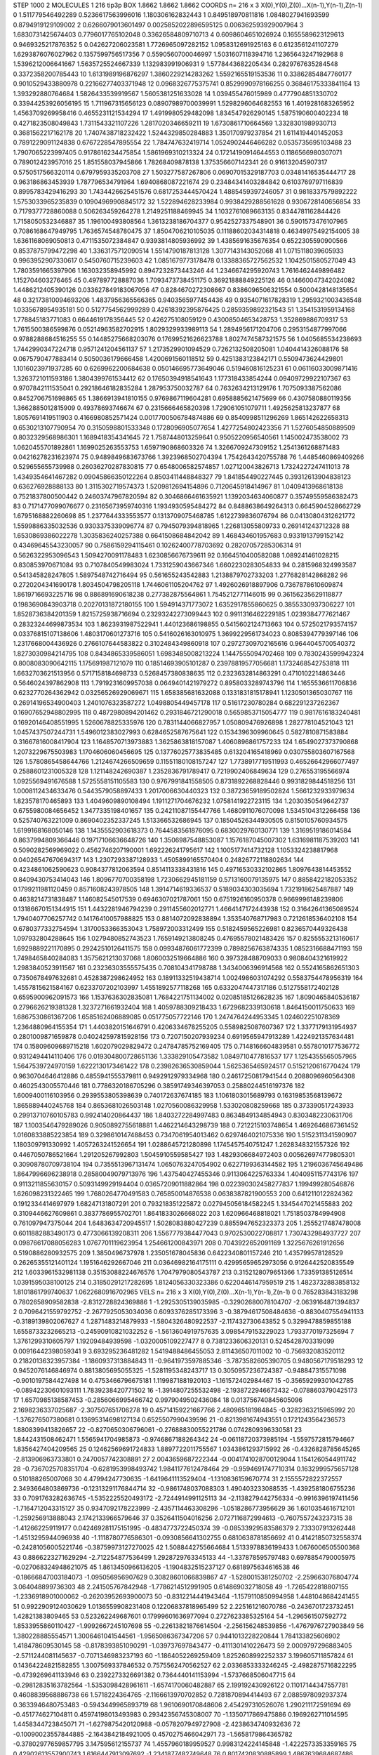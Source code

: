 STEP 1000 2
MOLECULES 1 216 tip3p
BOX 1.8662 1.8662 1.8662
COORDS n= 216 x 3 X(0),Y(0),Z(0)...X(n-1),Y(n-1),Z(n-1)
0 1.511779546492289 0.5236617563996016 1.180306162832443
1 0.849518970811816 1.0848027941693599 0.8794919129109002
2 0.6266079013601497 0.0025852022896595125 0.006362593929007964
3 1.6830731425674403 0.7796017765102048 0.33626584809710713
4 0.6098604651026924 0.1655589623129613 0.9469325217876352
5 0.042627206023581 1.7726965097282152 1.0958312691925163
6 0.6123561241107279 1.6293876076027962 0.1357599756517356
7 0.5590560700046997 1.5031607118394716 1.2365643247192968
8 1.5396212006641667 1.5635725524667339 1.132983991906931
9 1.5778443682205434 0.2829767635284548 0.3372358200785443
10 1.6131989196876297 1.3860229214283262 1.5592165519153536
11 0.33862854847760177 0.9010529433880978 0.22166277403371948
12 0.0968326775375741 0.8529990978166255 0.36846175333841164
13 1.393292880764684 1.5826433539919567 1.5605381251633028
14 1.039455476015989 0.4777904851330702 0.33944253926056195
15 1.711967315656123 0.08907989700039991 1.5298296064682553
16 1.4019281683265952 1.4563709269958416 0.4655231121534294
17 1.4919980529482098 1.834547926290145 1.5875190600402234
18 0.4271823508049843 1.7311543321107226 1.2817020346659211
19 1.6730861710664569 1.3328301989930713 0.3681562217162178
20 1.7407438718232422 1.5244329850284883 1.350170979237854
21 1.6114194401452053 0.7891229091124838 0.6767228547895554
22 1.784747632419714 1.0524902446466282 0.0535735695103488
23 1.7907065223997405 0.9178616234475854 1.5861969310213324
24 0.17214190914644553 0.1186566980307071 0.789012423957016
25 1.851558037945866 1.78268409878138 1.375356607142341
26 0.916132045907317 0.5750517566320114 0.6797959335203708
27 1.503277587267806 0.06907015329187703 0.03481416535444717
28 0.963186863453939 1.787796534791964 1.6940868087221674
29 0.23484341403284842 0.6103769797116839 0.8995783429416293
30 1.7434426625451576 0.6817253444570424 1.4885459397246057
31 0.9818337579892222 1.5753033965235839 0.10904969908845172
32 1.522894628233984 0.9938429288561628 0.9306728140656854
33 0.7179377728860088 0.506263459264278 1.2149251188469945
34 1.1032761089663135 0.8344781162844426 1.7158050532346887
35 1.196100493808564 1.3613238186704377 0.9542527337548901
36 0.5901573476107965 0.7086168647949795 1.7636574548780475
37 1.8504706210105035 0.11188602034314818 0.46349975492154005
38 1.6361168069050813 0.4711535072384847 0.9393814805936992
39 1.4385691635676354 0.6522305590900566 0.8537875799472298
40 1.3363175712090514 1.5514790187813128 1.3077143143052068
41 1.0715118039605933 0.9963952907330617 0.5450760715239603
42 1.0851679773178478 0.13388365727562532 1.1042501580527049
43 1.7803591665397906 1.163032358945992 0.8947232873443246
44 1.2346674295920743 1.7616462449896482 1.152704603276465
45 0.497897728887036 1.7093473738451175 0.36921888849225126
46 0.14660047342024082 1.4486212405390126 0.033627849183067056
47 0.8284670272308667 0.8386096506321554 0.5000428148135654
48 0.32173810094693206 1.4837956365566365 0.9403565977454436
49 0.9354071617828319 1.2959321003436548 1.0335678954935181
50 0.5127754562999289 0.42618392395876425 0.2859359892321543
51 1.3541531959134168 1.778845183771083 0.6644619178356445
52 0.426275108059129 0.43008504653428753 1.352869886709317
53 1.7615500386599876 0.05214963582702915 1.8029329933989113
54 1.2894956171204706 0.2953154877997066 0.9788288684516255
55 0.14485275668203076 0.17699521626623788 1.8027474587321575
56 1.0405685534238693 1.7442990347224718 0.9571241204561137
57 1.2173529901094529 0.7262132508205081 1.0404414326088176
58 0.0675790477883414 0.5050036179666458 1.4200691560118512
59 0.4251383123842171 0.5509473624429801 1.1016023971937285
60 0.6269962200684638 0.050146695773649046 0.519460816125231
61 0.06116033009871416 1.3263721011593186 1.3804399761534412
62 0.17650394918541643 1.177318433854244 0.09409729922107367
63 0.9707842111535041 0.29218646182835284 1.287953750032787
64 0.7632634213129176 1.7075093387562086 0.8452706751698865
65 1.3866913941810155 0.9769867119604281 0.6958885621475699
66 0.4307580880119356 1.3662885012815909 0.49378693746674
67 0.2315666465820398 1.729061051079711 1.4925625813237877
68 1.8057691419511903 0.4166980852571424 0.0017700506784874886
69 0.8540998511296269 1.865142622658313 0.6530213107790954
70 0.3150598801533348 0.1728096905077654 1.4277254802423356
71 1.5276054850889509 0.8032329568986301 1.1689418354341645
72 1.7587448013259641 0.9505220956540561 1.145002473538002
73 1.0620455701892861 1.1699025263553753 1.6597190868603326
74 1.3266709247309152 1.2541361268871483 0.04216278231623974
75 0.9489849683673766 1.3923968502704394 1.7542643420755788
76 1.4485460869409266 0.529655655739988 0.26036270287830815
77 0.6548006582574857 1.027120043826713 1.7324227247411013
78 1.4349354641467282 0.09045866350122264 0.8503411448848327
79 1.841854490227445 0.39312613904838123 0.636276928888133
80 1.3115302719574373 1.5209812694154896 0.7120645918414967
81 1.0409413968618138 0.7521837800500442 0.24603747967820594
82 0.3046866461635921 1.1392034634060877 0.35749559586382473
83 0.7171477099076677 0.23165673959740316 1.1934930595484272
84 0.8488638649264313 0.6645904528662729 1.6795168882260698
85 1.2377644333553577 0.1313709075468785 1.6122739836076794
86 0.04130804312621772 1.5599886335032536 0.9303375339096774
87 0.7945079394818965 1.226813055809733 0.269141243712328
88 1.6530869386022278 1.3035836240257388 0.6641508684842042
89 1.468434601957683 0.9331913799152142 0.43469645543230057
90 0.7586159294115461 0.10262400778703692 0.28207057285306314
91 0.5626322953096543 1.5094270091178483 1.6230856676739611
92 0.1664510400582088 1.089241461028215 0.830853970671084
93 0.7107840549983024 1.7331259043667346 1.6602230283054833
94 0.2815968324993587 0.541345828247805 1.5897548742716494
95 0.561655243542883 1.2138879702733203 1.2776828142868282
96 0.2720204341690178 1.8034504798205118 1.7446061105204762
97 1.4926026918897906 0.7367878610609874 1.8619716693225716
98 0.886891690618238 0.277382875564861 1.7545212771146015
99 0.36156235629118877 0.1983690843903718 0.20270131872180155
100 1.594914371773072 1.6352917855860625 0.3855330937306227
101 1.8528736384201359 1.8215725938716694 0.23293242273099443
102 0.9911316462229185 1.0239384777621467 0.28323244699873534
103 1.8623931987522941 1.440123686198855 0.5415602124713663
104 0.5725021793574157 0.03376815107138606 1.4803170601273716
105 0.5416026163010975 1.3699229561734023 0.8085394779397146
106 1.2317668004436926 0.2766107644583822 0.3102484349860918
107 0.29727309702165616 0.9644045700540372 1.8273030984214795
108 0.8434865339586051 1.6983485008213224 1.1447555094702468
109 0.7830243599942324 0.8008083090642115 1.175691987121079
110 0.18514693905101287 0.23978819577056681 1.1732468542753818
111 1.6632703621513956 0.5717158184698733 0.5268457380838635
112 0.2323632814863291 0.4710102214863446 0.5646024397862908
113 1.7919231609957038 0.0649401421979272 0.8958033289743796
114 1.1655536611706836 0.6232770264362942 0.03256526929069671
115 1.658385681632088 0.1331831815178941 1.1230501365030767
116 0.26914196534900403 1.2401076323587272 1.0498805449457178
117 0.51617230780284 0.682291237262367 0.16907652948802995
118 0.4872980894201462 0.2931846721290018 0.5659853715054777
119 0.9817616183240481 0.16920146408551995 1.5260678825335976
120 0.7831144066827957 1.050809476926898 1.282778104521043
121 1.0457437507244731 1.5496012383027993 0.6284652587675641
122 0.1534396309960645 0.5827810871583884 0.31667816008417904
123 1.1648570713973883 1.3625863818157087 1.4060896861757233
124 1.6549027373790868 1.2073229675503983 1.1704606060456695
125 0.13776025773835485 0.613204165418969 0.030755803607167568
126 1.5780865458644766 1.2124674266509659 0.11551180108157247
127 1.7738917719511993 0.46526642966077497 0.2588601231005328
128 1.121148242690387 1.2352836791789417 0.7219902406849634
129 0.276553195566974 1.0925569491676588 1.5725558151105583
130 0.9767991841558505 0.8731892268828446 0.9931829844518256
131 1.0008112434633476 0.5443579058897433 1.2017006630440323
132 0.38723659189502824 1.5661232933979634 1.823578170465893
133 1.4049609890108494 1.1911271704676232 1.0758141922723115
134 1.2030350549642737 0.6755980084656452 1.3477335198401657
135 0.24211087155447766 1.4680911076070098 1.5345104312266458
136 0.525740763221009 0.8690402352337245 1.513366532686945
137 0.18504526344930505 0.8150105760934575 1.6199168168050146
138 1.1435552903618373 0.7644583561876095 0.6830029760130771
139 1.3169519186014584 0.8637994809366446 0.19717106636648726
140 1.3506987548853087 1.1576187045007302 1.6316981187539203
141 0.5090282569969022 0.4562746207190001 1.692226241795617
142 1.1005177414732128 1.1053324238817968 0.04026547670694317
143 1.2307293387128933 1.4505899165570404 0.24826772118802634
144 0.4234861062590623 0.9084377812063594 0.8514113338431816
145 0.49716530332102865 1.8097643814453552 0.8409430753414043
146 1.8096770700358198 1.7230662945181159 0.5713160079135975
147 0.8858422182053352 0.1799211981120459 0.8571608243978505
148 1.3914714619336537 0.5189034303035694 1.7321918625487887
149 0.4638214731838487 1.146082545017539 0.6946307021787061
150 0.6751926160950378 0.9669996148239806 0.13186670151344915
151 1.4432281946794239 0.2911455602012771 1.4664147172443938
152 0.31642641365089524 1.7940407706257742 0.14176410057988825
153 0.8814072092838894 1.353540768717983 0.7212618536402108
154 0.6780377332754594 1.3170053366353043 1.758972003312499
155 0.5182459565226981 0.8236570449326438 1.097932804288645
156 1.0279480852743523 1.7659149213808245 0.47695578021483426
157 0.8255553213160617 1.6929889221170895 0.29242510126411575
158 0.09934876061772399 0.7898256763874335 1.0852316688471193
159 1.7498465840284083 1.3575621213037068 1.8060032519664886
160 0.397328488709033 0.9808404321619922 1.2983840523911567
161 0.23236303555575435 0.708104341798788 1.3434006396914568
162 0.5524165862651303 0.7350678497632681 0.4528387298624952
163 0.18911332519438714 1.0024986031074292 0.5583754478956319
164 1.4557815621584167 0.6233707202103997 1.4551892577118268
165 0.6332047447317186 0.5127558172402128 0.6595900962091573
166 1.1537636302835081 1.7684221751134002 0.02085185126628235
167 1.8090465840536187 0.2796626219381328 1.3237271661932404
168 1.4059788309218433 1.6729682339130618 1.8464150011750633
169 1.6867530861367206 1.6585162406889085 0.051775057722146
170 1.2474764244953345 1.024602251078369 1.2364880964155354
171 1.4403820151646791 0.4206334678255205 0.5589825087607367
172 1.3377179131954937 0.2801009871659878 0.040242597815928156
173 0.7207150207939234 0.6919565947913289 1.4224921357634481
174 0.15809609689715218 1.602079029829472 0.24784785752169405
175 0.7148166604839581 0.5578010177536772 0.9312494414110406
176 0.019304800728651136 1.333829105473582 1.0849710477816537
177 1.1254355565057965 1.5647539724970159 1.6222130173461422
178 0.23982636530859044 1.5625365465924517 0.5152120616770424
179 0.9630704646412886 0.4855941555379811 0.9492912979334968
180 0.24617250817941544 0.2088096960564308 0.4602543005570446
181 0.7786320186705296 0.38591749346397053 0.25880244516197376
182 1.6009400116103956 0.2939553805398639 0.740172637674185
183 1.1061803015689793 0.16319853568139672 1.865889440245768
184 0.8653681026503148 1.0270560086329958 1.533020808259668
185 0.373390517243933 0.29913710760105783 0.992414020864437
186 1.8403272284997483 0.8634849134854943 0.8303482230631706
187 1.1003546479289026 0.9050892755618881 1.4462214643298739
188 0.7212215103748654 1.4692646867361452 1.0160833885223854
189 0.3298610147488453 0.7347061954013462 0.6297464021075336
190 1.5152311341590907 1.180309791330992 1.4057263241526654
191 1.0288645721280898 1.1745457540751247 1.2628348321557326
192 0.4467050786521664 1.291205267992803 1.5045910559585427
193 1.4829306684972403 0.005626974779805301 0.30908780709738104
194 0.7355513967131474 1.0650763247054902 0.6227199363144582
195 1.2196036745649486 1.8647996696238918 0.28580049079713976
196 1.437540427455346 0.9113064225763334 1.4040951157743176
197 0.9113211855630157 0.5093149929194404 0.03657209011882864
198 0.022390302458277837 1.199499280546876 1.626098231322465
199 1.7680264770491583 0.765850014876538 0.0638387821900553
200 0.6412110122824362 0.1912334414697979 1.68247131807291
201 0.793218351225872 0.027945056184582245 1.3345447021455883
202 0.3109446627609861 0.3837786955702701 1.8641833026668022
203 1.620966468818021 1.7518503784994908 0.761097947375044
204 1.6483634720945517 1.5028083880427239 0.8855947652323373
205 1.2555217487478008 0.6011882883490173 0.4773066139208311
206 1.5567779384477043 0.9702530022708817 1.7307432984937727
207 0.09876617088056283 1.0767701119623954 1.254661200843971
208 0.7043922652091169 1.3225676261912656 0.5190886280932575
209 1.3850496737978 1.235051678045836 0.6422340801157246
210 1.435799578128529 0.26265355121401124 1.1951646292667046
211 0.03646982164175111 0.42995659652973056 0.9126442520835549
212 1.6033961532981138 0.35153088224676576 1.7047979080543787
213 0.3152128079651366 1.733591385126514 1.0391595038100125
214 0.31850291217282695 1.8124056330323386 0.6220446147959519
215 1.4823732883858132 1.8101861799740637 1.0622680916702965
VELS n= 216 x 3 X(0),Y(0),Z(0)...X(n-1),Y(n-1),Z(n-1)
0 0.765283843183298 0.7802658909582838 -2.8312728824369886
1 -1.2925305139035985 -0.32902680078104707 -2.0639164871394837
2 0.7096421559792752 -2.2677925053034036 0.6093376285173396
3 -0.38794617508484636 -0.8830407554941133 -0.3189139802067627
4 1.2871483214879933 -1.5804326480922537 -2.117432730643852
5 0.3299478859855188 1.6558733232665213 -0.24590910821032252
6 -1.5613604919757635 3.0985479153229023 1.7933770197325694
7 1.3761299310605797 1.19209484939598 -1.0320005109227477
8 0.7381233606320131 0.5245428703319099 0.00916442398059341
9 3.693295236481282 1.5419488486455053 2.811436507011002
10 -0.756932083520112 0.21820136323957384 -1.1860937313884843
11 -0.9641973597885346 -3.7873582605390705 0.9480567179518293
12 0.9452076146846974 0.8813805695055325 -1.5281195348243717
13 0.3050957236724387 -0.948847315571098 -0.9010197584427498
14 0.4753466796675181 1.1199871881920103 -1.161572402984467
15 -0.35659299301042785 -0.08942230601093111 1.7839238420771502
16 -1.3914807255532498 -2.1938722946673432 -0.0788603790425173
17 1.6570985138587453 -0.2856066995466742 0.9979049502436084
18 0.013756740845605096 2.1698236337025687 -2.307507651706278
19 0.45714159221667766 2.480965181984845 -0.3282363215965992
20 -1.376276507380681 0.13695314698127134 0.6525507990439596
21 -0.8213981674943551 0.1721243564236573 1.8808399413826657
22 -0.8270650306796061 -0.27688830055221786 0.0742809396330581
23 1.8442431508462471 1.5565941704985873 -0.9746867188264342
24 -0.06118720373985194 -1.5597572815794667 1.8356427404209565
25 0.12462569691724833 1.8897722011755567 1.0343861293715992
26 -0.4326828785645265 -2.813906963733801 0.2470057742308891
27 2.0043659687222344 -0.0041741028700129044 1.1541260544911742
28 -0.7367025708351704 -0.6281953998493742 1.9841177612478464
29 -0.9594691747710314 0.1632999575657128 0.510188265007068
30 4.47994247730635 -1.6419641113529404 -1.1310836159670774
31 2.1555572822372557 2.3493664803869736 -0.12313291176844714
32 -0.9861748037088303 1.490403233088535 -1.4392581806755236
33 0.7091763282636745 -1.5352225520493172 -2.7244914991125113
34 -2.1138279442756334 -0.9916396197411456 -1.7164712043315127
35 0.9347092178223999 -2.4357114463308296 -1.0518286773956629
36 1.6010354616712101 -1.259256913888043 2.1742133966579646
37 0.3526411504016256 2.0727116872994613 -0.7607557243237315
38 -1.412662259119177 0.042469281175151995 -0.4834773722450374
39 -0.08533929583586379 2.733307913262448 -1.4513295944096938
40 -1.1118780776586301 -0.0930856641302755 0.6810638781856692
41 0.41421850732558374 -0.24281056005221746 -0.38759973127270025
42 1.5088442755664684 1.5133978836199433 1.0676006505500368
43 0.8866223271629294 -2.712254877536499 1.2928729763345133
44 -1.337878595797483 0.6978854790005975 -0.027068324948621075
45 1.8613450966136205 -1.1904832515237127 0.6818975634616538
46 -0.18666847003184073 -1.095056956907629 0.30828601066839867
47 -1.5280015381250702 -2.259663076804774 3.064048899736303
48 2.241505767842948 -1.7786214512991905 0.614869032718058
49 -1.7265422818807155 -1.2336918901000062 -0.26203952693900073
50 -0.8312214441943464 -1.1579110850994958 1.4481048684241455
51 0.9922909124030629 1.0136559908231408 0.12206837818965499
52 2.225161216070786 -0.2436701723732451 1.42821383809465
53 0.523262249687601 0.17999601636977094 0.2727623385325164
54 -1.296561507592772 1.8533955860110427 -1.9992667245107698
55 -0.22613821876614504 -2.256156248539856 -1.4767976727903849
56 1.380228885554571 1.3006461041544561 -1.9565086367347206
57 0.9441013228220844 1.784133825606902 1.418478609530145
58 -0.8178393851090291 -1.039737697843477 -0.4111301410226473
59 2.0009797296883405 -2.5711244081145637 -0.7071346983237193
60 -1.1864052269259409 1.8252608992252337 3.199605711857824
61 0.14364224821582855 1.3007569337846532 0.7575562470562527
62 2.0336853333246245 -2.4982875716822295 -0.4739269641133946
63 0.2392273326691382 0.7364440141153994 -1.5737668506047715
64 -0.29812835163782564 -1.5353098428961611 -1.6574170060482887
65 2.199192430926122 0.11017144347557781 0.4608839568886738
66 1.5718224364765 -2.1166613970702852 0.7281870894414493
67 2.0885978092937374 0.3633946480753483 -0.5943449965893719
68 1.9610690170848606 2.454297310526076 1.290211172591694
69 -0.451774627104811 0.45974198013493983 0.29342356745308007
70 -1.1350717869475886 0.1969262711014595 1.4458344723845071
71 -1.6279875420120988 -0.0578207949727908 -2.4238634740932636
72 -0.10090023557844885 -2.1643842184921005 0.4570275466042971
73 -1.5658179864365782 -0.37802977659857795 3.147595612155737
74 1.4557960189959527 0.9983124224145848 -1.4222573353359165
75 0.42902613557900743 1.6166447913097692 -1.2341877482749648
76 0.8017420830885899 1.4867639684687486 1.5843673081334366
77 0.21401208708801717 -1.1534760278772773 -0.13075930724970888
78 -0.13271472023033282 -0.7632387153711864 3.3017907640417805
79 -0.9560902534492248 -1.0293693171873555 -0.04860619793821491
80 -0.5828917959097719 0.07207484830641335 0.8964039349110041
81 -0.9271131991689309 -0.4137062526902683 -0.18819606887749074
82 -0.568407759054198 -2.3409583074756393 -0.943768096590356
83 -1.1505255123669074 -1.728788044000659 -0.5786014550622263
84 -1.3131148730107196 -0.9288563749487506 -0.7327220712513404
85 -0.6034273513443503 2.39878083914959 0.7530559876523584
86 2.138917354561865 2.214556400785671 1.377023710977107
87 0.4682091259058556 0.2720981843773503 -0.42185255357462326
88 0.7455052975414211 0.6340962531631171 1.7420838644016503
89 -0.3473487712071918 -1.3268385448428701 -0.2861268927995413
90 -1.310864037065084 -0.47156795193399287 0.3677184987780232
91 -0.14780473594923754 0.814899583118439 0.8933467773730203
92 -1.7385423232858572 0.39535568355291995 1.2845714862960345
93 -1.7748891643327371 0.7757571164463039 2.1732045027392584
94 0.18960348218089623 -0.7556731518946886 -0.4855037912828514
95 -1.313855707430912 -0.19038699011293816 0.3078034965398984
96 0.6258027208777319 -0.1836315372963157 0.5271356776288435
97 -0.4487827773759716 1.1730946864014153 -0.7088537645081535
98 2.0808491293222198 -1.417878258100822 -0.1768258238915439
99 -3.1277969331959 0.17325777829966243 1.922377132034315
100 0.49143896013875304 -1.4118412957278716 -2.1797808177576146
101 0.8965326756181737 -1.710287084081126 -2.0493172418909698
102 0.05855143025654895 -1.3084986786295858 0.005614041343021965
103 -0.9082745232667715 -0.5009345663360902 0.8755995010372063
104 -1.0625093621426185 1.1205239953753523 -0.34914822402345164
105 1.0937006633687982 -0.559203109528032 1.7330880012429666
106 0.9738530684547506 -2.5474413228796924 -0.04483956764991659
107 -0.31716515145373186 0.3807975895317057 0.026163244619042642
108 2.1515542936578886 -0.7320035612197332 1.1900022809179818
109 1.5189591008168852 -1.0733679408815218 -0.7744354017453818
110 -1.436115775804418 -0.5456996322487725 1.7095824735201883
111 0.4293959429727998 -0.21839110426254207 -3.911397047556734
112 -0.08106890569427003 1.6068060283384493 0.25555875806954287
113 4.172900725554305 -0.820172245429153 -0.23684716038423653
114 -3.0048988109373145 1.5470963663485793 -2.2169640851184087
115 -1.957152039650825 -0.39565083546828456 -1.9837651111638477
116 -0.43568541155815094 -1.4938964354431077 -0.0985382345902799
117 1.1080813480820138 -0.6262045356739957 -0.7729894260113945
118 -0.5236066122118427 -0.8517236754279147 0.03796462437225937
119 1.1082538397723967 1.4856598005754944 -0.14630031717910638
120 1.7940236644316307 2.1166648424296826 -1.2138963636100328
121 -0.9274991159984841 -2.2379127125918115 -0.5624885929054031
122 0.5151580289278263 -0.4438507862629131 -1.6503065380668873
123 -1.138610512800442 0.5966842671537923 2.1307689032441344
124 -1.4048075801147897 -0.6401413899353635 -1.3869871864433883
125 -1.0007954939861006 0.9839159503701368 -2.6752899991660724
126 -0.5027029758851835 -1.7803197236470116 -0.42632439112798454
127 1.5409702078243106 -0.21574577289071092 -1.2377215196182947
128 1.9900104652761865 -1.4816844738311539 0.7712003560245736
129 2.1411024577459687 -0.4318389666569106 -2.3326709375560157
130 0.36811803189696896 -0.7079029598375245 -1.6759030137795683
131 1.5377533924525304 -0.7164396279675435 2.598181807374094
132 -1.2176998035902689 1.3735811292558822 3.366212903693277
133 0.7520517728892804 1.4122981977822073 1.175726710921055
134 1.3931276550036522 0.23751217874843272 1.027428417614545
135 0.5769592817694255 2.079546450037898 -1.0444329334894946
136 -1.084942078680479 -0.25003876098519345 -0.7554690646859734
137 2.6053589599956233 2.069743172403072 0.8192811858572586
138 1.9696285584072375 -2.327884664951194 -2.6535907459155434
139 -2.0623595657407208 -0.9773421953086837 3.8266332793649696
140 1.5150012210385475 1.4678918401811423 0.7930906119536888
141 -1.7862228450345896 -2.3890653303293234 -1.8971088242548428
142 -2.6246957846052803 0.9110767589882957 2.585093466473114
143 0.5748690250355944 3.250729118750336 -1.3276693597649674
144 0.16996997080334914 1.2427489451787754 -1.0809367248599235
145 0.6795010718244955 -1.1004230220820101 -1.0409614385339419
146 0.15860825893215286 -0.6862488976126828 -2.309999552194131
147 1.674600136852307 -2.1607051562546298 1.0237341101550466
148 -1.1814944759047359 0.40705200836501165 -3.34319310670287
149 -2.1659265994257777 -0.45111938076505276 1.0563457863699592
150 1.8372165693622011 0.8377137561438459 1.294448183894112
151 -1.392857623345976 1.7009988032457364 2.2163428835857517
152 1.727443261007016 0.48722350814244203 -0.8231247970696177
153 0.5164562097236566 -0.477374860296155 -0.4902476062949899
154 -0.019229769928762765 -1.6931241156588248 -0.5085770951113542
155 0.9060829144424473 -2.786354892766803 -1.0298612767137916
156 -1.6175687189100085 3.187987347930117 -1.1533019564108082
157 -0.21532071384215984 0.29610192310267924 -0.8350349123595955
158 3.34845573076779 2.278850983807067 -0.4063013714796394
159 -0.7148980163223176 1.0488746759989493 0.9164610377198368
160 0.4518327443413751 -0.7375965489646397 0.024989907101815652
161 1.7393492481074535 -1.5160301299436278 -0.49798899398031504
162 -2.160144503606838 -2.5507659861934964 0.4204661807789951
163 0.2839352575845875 -0.5968245400433703 0.43104225314553146
164 -1.1465123780840236 -0.9389640654154958 -0.4550255152322741
165 -0.12012452440209004 1.7693417139595506 -0.05860738629687557
166 -1.2063166252440334 -3.294666713405168 -2.0142219252954137
167 -1.6562429195819965 2.2940233648117005 0.8058881977627884
168 -1.8558428573938952 1.7623432689349312 0.14476540137478144
169 -1.7823561358285105 -0.4577021808226608 1.080421180025456
170 3.2670709747713413 3.7882839576898566 1.2120780908196782
171 0.2948356186018657 0.03506731573256142 -1.2885996113096114
172 -2.6942929928958304 -0.5287546755831454 1.7019486861002426
173 -1.2132690009210354 -0.4887347658354287 -2.398861182557596
174 0.5375759999795584 0.8907416352768885 0.18421598044910267
175 -0.3100255575448587 0.9786684544911147 -0.9870825066158542
176 -0.9980223872937185 2.4585548295334436 -2.548965977055233
177 -0.6700783904380359 -0.021229083134888083 -0.9254542677924223
178 -0.9253710561883424 -0.3308517007828017 1.840271387820148
179 0.9528048808624275 -0.9602854378300368 0.9126624875295483
180 1.7080794827193195 2.546473337467296 0.9199047628904153
181 1.2057269675654623 -0.8139667074038514 -0.8000706665336447
182 -2.151390324944566 3.2785799301182843 1.2304839755926777
183 0.06349518479854296 0.552063924300325 -0.8099833954117532
184 0.6672166348594425 2.013663384311384 0.38935869018851105
185 -0.7727785078986211 -1.3141897447532827 -2.200666695249965
186 1.5173488932547592 -1.061347480292549 -0.40771494579938067
187 -0.22617791965340958 -0.49437759443498797 0.941675278732864
188 -0.5634319144653269 -0.961777593470417 -0.24322067131255137
189 -0.3111793242369548 0.7518495712233965 -2.667774507185047
190 -1.083394844023123 0.480935241616838 -0.647308235375704
191 -0.5802055810357318 1.8553332984232476 2.3305229648176935
192 -1.007237091879969 -0.3621451586525529 -2.0534906798384265
193 0.6788757073253201 -1.799586909234759 -0.8548557974769886
194 -3.8117473340083996 0.3523291309489354 2.423989650777359
195 0.8171956367400199 1.7524097228476796 2.1644198445692275
196 0.4270911334742762 0.2555046576425897 -1.4552870855084985
197 -0.08808229551943049 2.6379248089466287 -1.8554065595830496
198 -0.5107474354837233 0.4937458110867997 0.8101720561687571
199 -2.0044135184706344 0.2079240891061435 -2.8362087379026772
200 1.3057268859216506 2.9941978180480993 1.4804019809417122
201 -2.5613107638693506 2.9692097536065676 1.660955835431363
202 -1.0947463549637426 -0.3247949255242972 0.788850181608219
203 1.6038277579542088 0.3616264306649372 1.2473415802659065
204 -2.5416144461313674 -0.19776757771134165 2.7345564531052378
205 0.897647526654646 0.6405500028895832 -0.1021482852040893
206 0.12490300603481408 -0.2326442727449626 2.463024892515329
207 -0.5919268012678297 0.14328028510770666 3.039192585949388
208 -1.0145355054410585 4.145451582542076 -1.3535992630939702
209 -0.04403576058798466 -0.06400821857582364 -0.5874621932938912
210 0.966089352951639 0.6289596583046593 0.1456965278762635
211 1.2336941349280834 0.020431206124386987 1.4883488783769252
212 0.5084075606055054 -2.323831653815265 -0.4139521303872803
213 -1.1813334253213983 1.5056451120704348 0.2738763343207873
214 -1.4317109614404142 -1.9090881653382814 -2.5639807328998683
215 -2.89135940311956 0.993142905697876 1.462993949788586
ACCELS n= 216 x 3 X(0),Y(0),Z(0)...X(n-1),Y(n-1),Z(n-1)
0 -23.618155447402415 59.79986550984887 -47.992824903647374
1 3.0419855724726403 28.42527782873151 -129.01571870243578
2 -27.201920643198605 75.9025354190926 155.8012092189535
3 102.30999535894341 4.662501189154995 -20.10086173107061
4 77.96623895346204 57.846283760767705 10.202975530604213
5 27.858320680744043 75.37599463527616 20.948508846729432
6 -58.565897104293384 -28.259031507107807 -61.82347243907951
7 -10.164319724780853 -156.39458776293728 -7.28587149507544
8 175.03461059102574 -124.44504474553769 49.34433758059521
9 -120.75320551796983 -64.86872597689882 -79.7946496263813
10 -11.916630861953664 109.53638809421595 1.9866649643778942
11 13.9684917539564 -96.92714571754198 -49.013393637360764
12 -43.480882637977686 -115.01921132671868 -201.97116685821845
13 148.87156481102897 -92.88622634739659 123.80160111282868
14 -5.929452548908159 7.70873967475643 66.29440711008591
15 234.95310310617032 161.28680147170678 -7.574122078930486
16 -9.983113911684796 -57.063218388264204 -66.26664281226124
17 -289.72702210877793 -65.54186249302185 3.209053535831629
18 10.984187931518818 94.477256836946 181.60106276425446
19 -61.42586118143643 59.448101039559376 -25.705551491447665
20 -159.7820576930407 65.57442063371928 -50.12175403869753
21 79.87569581229917 21.77675258461028 41.25033064205115
22 1.195379438460975 -82.66953225633526 -62.00747291200107
23 12.230841170054873 322.3013587266739 160.8454291856882
24 71.58749182751268 -15.446637896287186 -1.641250226551346
25 36.683911777587525 -130.79379910728227 -18.514303761818113
26 -12.88621758517337 -8.088437419753305 -18.146187528879494
27 26.67908514596553 -91.51596986138587 109.72385770559981
28 200.0609735337291 44.556272170174225 -139.95490859530426
29 98.80603784529882 57.07645630052114 80.13465453468649
30 -122.15684959655988 -231.76952288060136 -89.91869555358278
31 23.453172409471705 -97.9427030035562 -31.35448746758408
32 31.186163157847773 -14.332305163872775 47.89220672349977
33 21.452524205138758 -13.839665900648413 -89.38687690119906
34 -29.873186933470876 -37.615911385666294 18.33443136876451
35 37.010303961359796 16.655116540343442 -43.812250954740776
36 4.989430112712192 -23.586841084877875 39.723303278346236
37 81.49788824443681 -25.863431432550726 28.456772543115562
38 -82.11934447417241 -8.53709463014826 53.806046399840284
39 -4.8164012729315 61.72401249542605 60.70206662760897
40 -40.76624204368767 -16.712601587876804 -196.2168518850949
41 78.07074557640459 5.647381312203464 53.39695259022761
42 26.665364065679455 -19.082893650453855 -132.1195862236429
43 -203.36607056607943 43.833779202890156 -52.00772918502355
44 -117.83660020908752 -17.75596972462347 -20.710734612142772
45 -60.47503768208041 97.62103118725011 50.3265627432458
46 -100.69114015671748 -144.79955030934144 -71.84501939149514
47 -81.74056295310157 -6.62201550453949 -55.12155298865818
48 -45.979737473317925 -43.90191844355163 -4.057330708154936
49 1.6263882277155517 5.945603538070806 20.56245043595922
50 -75.36316865313609 -55.759034614539075 116.96901828891083
51 -3.795915832639409 125.17017035935993 33.07030152511629
52 -88.15322723205456 -12.568781443132082 43.84902412148202
53 71.9247459301618 -40.133803665173176 -1.4561223679909858
54 -88.12512906609868 -68.1320972822023 -94.44777557170096
55 -79.08748195390606 92.55668454537226 -25.131186764754275
56 -16.525133735723827 17.213549649349176 17.170237080104528
57 1.5329264797580606 -10.877408564252434 -17.469877099657737
58 27.92347523981664 -0.8197397106142148 -5.728830577503544
59 -21.433643590056704 -9.148919037324788 -58.10680971146982
60 -74.5815575844554 5.617746843811801 -30.6989680912113
61 151.26642583434227 -82.77808121439662 79.6204494724874
62 -79.70073028330992 3.0791239878592194 70.55206315659572
63 35.35777735045019 118.34905215569404 27.047841968284587
64 -123.38179248518492 -101.61198574178154 77.65388237510462
65 58.55037996309121 -166.10957890260272 -61.325241881822194
66 2.717395113712996 -75.90788090481001 52.29942612417807
67 -51.86148976822204 99.42709851120276 -172.99571727929427
68 64.89739138156632 -41.580934560987345 -152.13548039433897
69 55.342178809544365 123.50728574763542 28.441768812743703
70 43.1559185519674 9.035504528864834 -36.087182985166294
71 43.30697042264377 22.770419346282097 -28.643406039119157
72 -144.4825202385609 -20.57404464571431 -5.027192819687883
73 32.487224654140995 24.180534545324065 -215.65454703372302
74 -90.6352395469097 111.2749354753093 -54.906282628392574
75 21.97651521371074 94.82606526922285 6.032112826965957
76 21.77272484873214 -1.124153586862576 41.31958012574428
77 41.261838396302295 25.313216317999704 -114.72339698056885
78 -83.80791854958642 338.77819969152813 -90.19555351719629
79 -80.28866183994546 -29.115114530836138 53.2233898451956
80 -91.86851344366761 -103.7684438651778 108.27451203517307
81 -24.385192811369194 -22.157987418632274 -66.97830502414348
82 1.236257806628772 68.0494073837724 -46.86093353489444
83 -92.53505660233117 169.1668923042306 -99.52765702958456
84 18.338453477197163 48.206783647144505 28.881176221587566
85 112.63107075386324 -2.9857754502635423 14.653439822753015
86 63.46152172000737 -59.24969951766451 -20.700278904795823
87 -38.048139545293964 -73.7804575656329 31.02816376614659
88 11.234215868052559 -63.40701634571377 172.30160342135562
89 -32.769624098226316 -55.462736594548915 -85.00230645597384
90 -90.23840601103241 42.83270813501804 -114.64651518133736
91 -49.9536905649245 -13.183288254520619 -49.08386302737131
92 -34.0497093976702 -48.817472165508974 -140.57522923806334
93 -161.70738261832693 -28.25378028699089 -74.81674852243594
94 -114.37491819989316 136.46675824884682 -104.84659510520646
95 -68.17293700467917 -94.6364520177953 -137.8760316331854
96 -41.35463404105704 26.818507930557132 -15.813557100870895
97 -15.729964328375956 -11.761992884334632 53.288467511830504
98 -8.399158065253033 45.855887503399515 44.49776267382339
99 -49.899247505268306 32.56717048721143 9.061496571266616
100 108.5257829864344 -40.85153851031089 -14.483627217971858
101 -67.38271106569748 24.96567117030486 29.25640025706997
102 35.810782598407286 -77.9634965417207 -38.50367380894579
103 -30.499555752629703 33.154150960028005 -6.433217505393742
104 -135.02632139914334 -52.581365279627164 -78.31219685858514
105 141.7840867894588 149.05398222528925 100.64284759875483
106 40.42973010881309 32.10737594170858 -26.704821540344483
107 38.06096092918615 -60.168530420571415 -89.14728745017061
108 14.434907917569266 14.557361818092772 55.06109436056707
109 -46.01263008569913 104.92588252968706 -49.52415071323296
110 12.812969127575371 -59.0510712399492 97.90071883286919
111 21.825230448907803 56.54178018120902 -23.82889405758351
112 -50.97009925522224 75.54995111740715 -57.833233097643785
113 -14.252843613127993 -6.491279825213937 51.10388557900171
114 22.88250003035156 59.87723096845443 -34.256691511865654
115 153.71424899037012 75.88844695579564 41.08970055796391
116 151.90436119594568 17.572618781940776 -3.2577798493068713
117 -39.81888889181706 52.813507797592536 69.16450716351463
118 80.6229824474103 -76.40908802904585 -98.7183761179183
119 -45.645949235698694 -214.4521766659908 -32.39654706279947
120 21.276770426258395 107.4315478905063 -72.68299871878065
121 84.21245876970627 -28.629320612909055 83.29934084194505
122 -89.67066595549326 33.90474436002445 -4.993243142764584
123 -38.076656894278 30.53860269213135 24.884826523712178
124 60.8242426571216 1.2493949315905297 42.554755582046
125 -4.205593738532116 -22.61313575546103 92.66521105168835
126 203.8225935810674 7.323094748912183 127.19493602276921
127 94.62245681074721 7.842266735899301 257.88524730621884
128 58.295137812754916 -78.55872424428998 -15.75770252930505
129 -66.21112146738983 -95.36869481898137 116.48368574090163
130 44.16240938449775 -64.98985114716027 -9.304951467596197
131 47.90162938805315 52.71252241056109 215.57632693068177
132 95.05268786253427 -29.24598395367059 -40.62440088738231
133 -93.07952931769375 50.664891849251745 -7.789496229753098
134 3.1628427709097195 -47.15902570084418 -55.81520136572179
135 -106.4787362001727 -90.35595095310413 -23.794338492254113
136 61.608439292647404 20.43212884834867 -19.395097611663402
137 65.89197611080624 -9.02161837979321 15.21726421636103
138 -34.10783413954323 -25.634021167535337 -24.39056588960071
139 80.70678020294153 -8.266990693167799 83.8011346654801
140 -33.87908577621228 -35.173730723132806 68.86777181469796
141 99.60929785076405 -158.14127447554438 81.5990770267839
142 -6.199101096514994 -117.94842360389691 183.73985121680462
143 -21.336586235791117 -9.146545648712554 -21.912677033571413
144 21.844566308004858 24.170460246721277 -16.206153062265088
145 -20.029887562897613 -89.5946125149313 -30.073726935705167
146 -35.375315110560365 -15.094755372830647 -57.181524866238306
147 -57.412302529201874 -7.311039602615523 -8.27974713710583
148 46.196893508008316 48.68529062886041 -138.97307083130357
149 38.15989117552575 -101.81793658686874 -118.23319030078957
150 20.9837573914307 -5.6692711861630585 59.65887989769924
151 -58.25116796541346 -10.928109848562265 17.757906566223852
152 62.46004368193837 40.656365512872355 154.90472991233813
153 -41.47360855050425 -17.04303888160191 -5.904692567507539
154 77.5798200614301 -107.70822802645165 120.64654752513854
155 -14.543820373354208 -40.35556650574432 -38.876220428387114
156 49.72037985171231 48.40528244510352 -167.27773281180737
157 157.72543204636168 14.193767833395952 51.18056226702154
158 80.53220965469382 -107.41031008152854 -11.164368028197487
159 -141.11796580035875 5.145446189127327 -88.49740592758701
160 16.489356423657455 90.4205579245012 27.38806038777153
161 -13.97492383277076 113.02177461666244 -161.06117373557868
162 87.33190407470997 -3.4619728276665036 43.08796068025907
163 58.91557778861577 42.780606473678645 349.22637372488333
164 -28.82003430945764 -9.910607794961123 45.67971232223596
165 44.774378413290094 38.821217269546764 47.78653421323418
166 103.72383950125578 -170.81488346803474 53.38485595909384
167 -94.35756581302113 -87.48079188745245 43.56109222080893
168 -16.088959848762386 68.97110964514351 40.16646802177718
169 -45.46403090376904 -54.680445060644075 -35.825978703648325
170 41.4404837614606 -2.311583648129954 15.329244617173586
171 -28.04382198767621 -63.79306185325264 -52.53299760799587
172 35.17514720756097 127.87700440720975 22.56500218832457
173 0.9438039736331518 -39.1467953727859 150.57231533566775
174 110.25145804940507 174.0832871542654 140.20615574606745
175 -229.28198149244236 144.89531732363525 -3.065854173555408
176 -107.32062849130887 1.0146739359198236 44.43466873118557
177 -86.66630760028858 -49.5194244317087 69.04365848761634
178 4.643979975477862 55.99073249775316 -90.41454673156673
179 183.696021196139 -139.3098627747853 -184.79958411427603
180 90.28429347306928 51.13030505072118 -27.956461384592714
181 165.91041826398748 -39.91193823525019 -89.98710637402387
182 -14.79499300314751 -54.80498268250108 -16.25275506446974
183 -109.06932842334288 97.0424117737324 -8.234537012572815
184 -53.36730776918023 -99.91280260460044 163.29592300815634
185 17.433209299937985 6.113781590176984 -77.24909225111014
186 -3.2306963583130823 -2.7716831348811866 -8.508869105162546
187 -45.270651920468424 44.83883464032317 53.36487586999185
188 -5.224442187923444 31.396527609853365 -55.43713281745508
189 -3.9082410723222196 -21.80729375275746 38.74606289447502
190 35.1803420580969 5.623460525873554 71.45406178316063
191 -90.62039527723744 36.73801474125102 -20.294490600557936
192 118.16470936624921 76.76322965392626 46.987790971447886
193 122.15559374862448 161.48905001594548 -3.8482760012374797
194 -67.03588181248072 -25.636459727999068 110.84931613310384
195 -221.1236721439616 -25.880394779569173 51.4804245469262
196 50.672178035852696 90.56311122999597 -40.29990169967613
197 -61.475421269894255 -24.40659189360357 -9.134249403377567
198 43.949584284982876 -43.19377330935117 -57.233823087680776
199 -19.59939763292715 3.7166327543405515 61.48966173325661
200 -74.3199773472781 241.3985691334642 49.566573391358006
201 142.56841688619343 -191.60446227590597 19.612112301248942
202 40.247853201473404 -34.63036996315594 41.917279174201525
203 27.384544772809193 -108.31644712374401 0.492745591801679
204 -52.86132559356804 -2.4357838758606505 -86.19655481449995
205 -28.25323569832915 48.92774444286459 6.900772532654784
206 -35.55456038043411 91.14657111639673 -45.76995469039386
207 123.95507704962247 97.75578518616902 3.1650440592447637
208 13.455343367341072 -50.736940520780216 -104.80790009911232
209 1.2202185169551285 156.2706002011257 -77.18496346515568
210 22.249268096579385 8.714544652297207 193.40121860761695
211 38.0225492296006 -42.01642022882214 -82.54821732157262
212 -40.10243776064999 -102.25713622177648 -98.23193868575962
213 -68.79598790179256 38.306690487138226 -31.073541511657027
214 42.08058351645929 -8.02785286298925 46.717757252151756
215 -14.266416019416852 -58.49756099997154 111.83022959078602
ANGCOORDS n= 216 x 4 q1(0),q2(0),q3(0),q(4)....q1(n-1),q2(n-1),q3(n-1),q4(n-1)
0 0.8168364293847612 -0.09375445185602822 0.5691997455965199 -0.5300399993814101 -0.5114037057620556 0.6764050922255028 0.22767487056264976 -0.8542109531550368 -0.4674267865925761
1 -0.8407334299738871 -0.31091168073544945 0.4432845886184167 0.241025960341564 -0.9480136869757315 -0.20778964302413494 0.4848440843877202 -0.06785260561636264 0.8719645851439772
2 0.9711801624922756 -0.08108060805153258 -0.22413171792379233 -0.215170640633135 0.1062326676914067 -0.9707812398911964 0.10252164352470236 0.9910300476338441 0.0857248930931552
3 0.48770003599509854 -0.5524276867077176 -0.6759972824273266 0.6312971639529811 0.7580040893710959 -0.16399296107334105 0.6030029566057594 -0.3467757942178923 0.7184246535784096
4 0.18699772657752023 0.4137333309956619 -0.8909862967959092 0.3108450929869239 -0.8853021731404307 -0.3458545798435989 -0.9318836721505436 -0.21228469812042428 -0.2941564694565357
5 -0.674307311250772 -0.7146980475251291 -0.1857857660250357 0.1808772935188394 -0.4037778055568105 0.8967981313701698 -0.7159560424237246 0.5711131101660099 0.4015429749272971
6 -0.5248535749937072 0.45428797709436436 0.7198271727879282 0.5637388399784586 -0.4480928311746756 0.693838118691696 0.6377517111824061 0.7699579524346732 -0.0209166528522553
7 0.7521830932715836 0.1759440550134372 0.6350309312953537 -0.3438411436877223 -0.7173021540873802 0.6060122834144072 0.5621333134621518 -0.6741819555928844 -0.4790457479709337
8 -0.9524000990480912 -0.2023789831065217 -0.22798420675557396 -0.2930581602296624 0.8137981570319667 0.5018460663731356 0.08397003070147921 0.5447708755138727 -0.8343702578207361
9 -0.09083582165792851 0.35963884117986594 0.9286596563965286 0.9526058375356048 -0.24048133285781403 0.1863084722711232 0.2903290750110927 0.9015700929277355 -0.3207497400489562
10 0.6244332485455497 0.7450977587515896 -0.23433405218663203 -0.7549154018805015 0.49871770903636164 -0.4258912803722614 -0.20046409682149116 0.4428430609108345 0.8739016931489851
11 0.850584471805557 0.5253893079440819 -0.021728585349962873 0.43021382445470324 -0.6715495405607909 0.6032721440781635 0.302360912770367 -0.5224818558291321 -0.7972393547473879
12 0.5151554890679645 -0.7076817346167351 0.48353012788550837 0.3976641493638814 -0.30240464824906715 -0.8662647707416263 0.7592615138368654 0.638543648631154 0.1256342405515424
13 0.09958020341199257 -0.9849646114112892 0.14116832986128094 -0.35930697014214474 0.09670592649693856 0.9281952730905455 -0.927891310604685 -0.14315263898289898 -0.3442746543917227
14 0.19301544364069356 0.18207924687950094 -0.9641536113980927 0.9753496201640854 -0.14271002006265449 0.1683061752268594 -0.10694931959562179 -0.9728725497358395 -0.20513616211804778
15 0.3583264191862104 -0.54439532562388 0.7584430807595579 -0.8829099420513521 0.06643755252963705 0.464818336386093 -0.30343403161156446 -0.8361936265319879 -0.4568457151021758
16 0.4719620052303971 -0.6987938929837954 -0.5375304277410264 -0.8792756909332005 -0.41751847141315596 -0.22924350669707652 -0.06423492004238911 0.5808316633564087 -0.8114853380621087
17 -0.2631843443137362 0.005128225235830469 -0.9647319328259477 0.3910793875033047 -0.9135724581378137 -0.11154495238282389 -0.8819245509555711 -0.4066436585488325 0.23843242519387708
18 -0.44790057006881123 -0.25309178794818415 0.8575136303320359 -0.1570955313484625 -0.921899573382352 -0.3541499267651959 0.8801738881393741 -0.2933355134835155 0.3731597555565004
19 0.8286900913202596 0.38551709151613833 0.40577001453599143 -0.046421629944155024 0.7698104836797048 -0.636582163974242 -0.5577793155190759 0.5086928261394423 0.655830651779352
20 -0.2857787470701633 0.8219258553388552 0.49271532962602993 -0.21712129018142098 0.4452523002267447 -0.8686821826725523 -0.9333749798837276 -0.35522989382690695 0.05121395765573458
21 0.5292214735423771 0.2859407488897853 -0.7988507495558573 -0.8433561118096266 0.2806221924091808 -0.45825937393663874 0.09314022017887935 0.9162363632009901 0.38966116836711084
22 -0.048550951658850434 -0.06616200925568011 0.9966270082755512 -0.3937561854571115 -0.9157293859790885 -0.07997348353449009 0.9179318446961586 -0.39631083783518883 0.018407832764559567
23 0.4425070874231023 -0.32576692776367966 0.8355018769313126 0.8453988089471204 0.4623359914152713 -0.267481372945604 -0.29914600350186155 0.8246946949129063 0.47998992569781734
24 -0.05955771626689471 -0.6829847036105523 0.7280005309524709 -0.10763936627920043 -0.7206487672081106 -0.6848935108091233 0.9924044766425121 -0.11915220919245383 -0.030595845869554814
25 0.4273238320134952 -0.15639627278433954 -0.8904687240169997 0.7716401762601669 0.576342197255038 0.2690745436573628 0.47113244525769243 -0.8021034082475883 0.3669664037798391
26 -0.36030274020806674 0.9322657229744004 -0.03259688889411795 0.7406333231976903 0.2646461244498327 -0.6175959110800705 -0.5671368582341486 -0.246663841251 -0.785819784334551
27 0.24076515116382174 0.9064349951004607 0.3469981867997281 -0.5613490804099087 -0.16160741151093028 0.8116466315261132 0.7917823892383674 -0.3902033369949219 0.469917018089377
28 0.2299029577195382 -0.6049351344239989 -0.7623635046165695 -0.5757184446686692 -0.7161163482054352 0.3946208918712086 -0.7846610112017274 0.34818222093089585 -0.5129095812397578
29 -0.10535133712446156 -0.8946620487646241 -0.4341438865933181 -0.14927329676628173 0.44585428980296476 -0.8825709235731741 0.9831676248934338 -0.028173937682890293 -0.1805204991041871
30 -0.04344065141216539 -0.34634069300146253 0.9371024672767263 0.757516864120957 0.6001346293663948 0.2569175494348072 -0.6513686439929459 0.7210315880781616 0.2362886764452769
31 0.7971218150343581 -0.4723061264715204 0.37619640467951165 -0.38149515739444934 -0.876861991971712 -0.29253118110719883 0.468036597800757 0.0896658794238787 -0.8791483226317625
32 -0.8272997401755077 0.12131392845909539 0.5485053059609974 -0.5061157223643619 0.26273246170762643 -0.8214733891859587 -0.24376631326159 -0.9572118805817617 -0.1559596107714578
33 0.9224275424781287 -0.2942681948151174 -0.25006730773537106 -0.06866584040751773 -0.7622232773951835 0.6436619281564415 -0.38001635654126303 -0.5765604087319804 -0.7233019174894479
34 0.9413937086019737 -0.2811073112469489 0.18643112660738564 0.033338636463810564 -0.47245246760532844 -0.8807253835176699 0.335658190311696 0.8353246946051043 -0.4353920461601586
35 0.3052635167858913 -0.8170086180255217 -0.48919434112785465 -0.06917355034496657 0.49333293846426196 -0.8670857118871661 0.949752180967313 0.29852894314995865 0.09408116097066749
36 0.22711683303118083 0.5850384925592054 0.778555011786534 0.8318616154652674 -0.5322321935419416 0.15727410744631634 0.5063834484552062 0.6119304326323228 -0.6075499557641565
37 0.8521629060074145 0.05952493752268053 0.5198799509866815 -0.07806322514888733 0.9968526104432123 0.013820489568008753 -0.5174210224801001 -0.05236081421699342 0.8541275259761694
38 -0.06583588173820408 0.5947415439012291 -0.8012166577360621 0.7452346586413748 0.5632639899531382 0.3568739009534792 0.6635442262844581 -0.5735993144870836 -0.4803049928790178
39 -0.4645760919258721 -0.5818406735104118 -0.6675556047699984 -0.025955870987532992 0.762469230072134 -0.6465036472862957 0.8851527255633024 -0.28302315071767215 -0.3693271565775757
40 -0.49264276764491094 -0.6672489790584882 -0.558642912272741 -0.8264522698497918 0.5597783135593764 0.06020702059356224 0.27254311429072037 0.49135225614017297 -0.8272201709573358
41 -0.9414749010526156 -0.24075189383434728 0.23593121095596165 0.23529117734317123 -0.9705610603183427 -0.051471254678831214 0.2413774483095698 0.007053637992024672 0.9704056747766037
42 -0.6465175060072129 0.5646107435515898 -0.5130592779517071 -0.5957921260985088 0.04636891247060524 0.8017990187293247 0.47649434089527143 0.8240537799333272 0.30641232167190074
43 -0.6654335096289106 0.7128597884910062 -0.22142530617683287 -0.5850043453899674 -0.6822817838567272 -0.43847632010422266 -0.4636465896971597 -0.1622420702833788 0.8710392359086762
44 0.5066819464610176 0.5789148376211446 -0.6388513253586925 0.011074234748341006 -0.7453216522749284 -0.6666130781607119 -0.8620619272739112 0.3306860224325266 -0.38405206432531963
45 -0.7243466308583654 -0.6805943432365109 0.11006043030347563 -0.6894142977165348 0.713769011528578 -0.12345737841671992 0.0054666688351099006 -0.16530317037480613 -0.9862276498840717
46 -0.6399270344395165 -0.0016715105286200932 -0.7684338596431127 0.47890388503735903 0.7811778292781444 -0.4005150033899133 0.6009529594648698 -0.6243063391451744 -0.49909631877382366
47 -0.15477335704148132 0.5554502572162693 -0.8170191060853335 -0.8952650507730995 0.27086320622873167 0.3537422965602618 0.41778666423708277 0.7861985342582872 0.45535279500161513
48 -0.3237739028446896 0.3820670127978752 -0.8655606608253557 -0.603827075202374 0.6208616887993883 0.4999236207999362 0.7283977780644699 0.6845111840670601 0.029683594759719746
49 -0.29687538478720904 0.809828120872418 0.506007332507851 -0.358614061971842 -0.5856613140811187 0.7269090587857863 0.8850203164128562 0.0343400616341576 0.4642841798978921
50 -0.8829072120661399 0.46668526466072136 -0.05176599878455374 -0.14891655261687328 -0.38286147803202214 -0.9117241627794295 -0.4453074390107515 -0.7972590246511448 0.40752832094713703
51 0.8764873350079845 0.1333663323106919 -0.4625833686770541 -0.4399872047673182 -0.16808490382955263 -0.882133053878869 -0.1954001310430786 0.9767092128728007 -0.08864480964919266
52 0.8241294580726202 -0.2324347205132427 0.5165120879871568 0.05814846966166687 0.94182077717302 0.33104739715211234 -0.5634087253610189 -0.24279152453311142 0.7896979699872143
53 0.24363204428140284 -0.9681910105350214 -0.057005211327054876 -0.6874200555180933 -0.1309195901150776 -0.7143624627565552 0.6841762158031874 0.2132281126945376 -0.6974501255903266
54 0.8108210122471048 0.28862675308814484 -0.5091796181116851 -0.5714275270888445 0.5786128876962476 -0.5819602284322536 0.12664859803284412 0.7628248315265957 0.6340807590699427
55 0.34546264096378304 0.12035500557323178 -0.9306826721991804 -0.9369145386710904 0.10061977131285084 -0.33476381054063764 0.05335457735818294 0.9876185165611475 0.1475227264543017
56 -0.845268206967544 -0.1905317180480079 0.49921871229708686 0.19587369592501602 0.7587499864344187 0.6212342177717249 -0.49714701400547445 0.6228933476153377 -0.6040270887650572
57 -0.16247778161316934 -0.9538169064212146 -0.252654466628094 0.4712002038133623 0.14996952138842615 -0.8691832433847172 0.8669321417552367 -0.260273801369992 0.4250720055615311
58 0.10845770650528283 -0.3209305983325079 0.94087218948886 -0.25682195055123763 0.9052797470538541 0.3383948363807717 -0.9603537950227828 -0.2783381587710307 0.015762542855806732
59 -0.9372049008925333 0.34415792685689794 0.05658882508561633 -0.255922000511322 -0.7888082406696556 0.5588250970616009 0.23696181843767478 0.5092512943853897 0.8273525341530636
60 0.4674876854395371 0.11916767453125117 -0.8759305505056857 0.7671990815086835 0.43755898735470455 0.4689858227253226 0.43915923455461964 -0.8912582105831853 0.1131281077958168
61 -0.693142004117074 -0.4349242666910447 0.5748000038029052 -0.490184886557711 0.8690790867015389 0.06648547246144698 -0.5284628076969727 -0.2356744010309027 -0.8155885222216857
62 -0.6039572554638335 -0.7327941415364839 0.3134459757317182 0.3161533803247311 -0.5812780512119881 -0.7497752111722794 0.7316301481499011 -0.35373517397765597 0.5827424414002758
63 0.33526135673070045 -0.26878215144418305 -0.9029706405792656 -0.8024878425760749 -0.5835904851353564 -0.12423931816093552 -0.49357176296937944 0.7662756036339217 -0.41134974665700175
64 -0.24051769088577893 -0.6007106121002024 -0.7624290136669586 0.47532222729580276 -0.7577523364805718 0.44707960901476557 -0.846297832095508 -0.2548689017287674 0.467783948337297
65 -0.9956648389291071 0.09254570218406916 0.009317807013072558 0.08158134500242284 0.8207778496193882 0.5653920814105586 0.044676757580097745 0.5637011748980372 -0.8247696482962451
66 -0.5540267281399208 -0.21152780923114825 0.8051772292038831 0.11843576670112749 0.9373166229424934 0.3277354383059765 -0.8240311606198361 0.2769359750512101 -0.4942460035750937
67 -0.739208114835413 -0.16667688549179047 -0.6525259985657443 0.37419322063391636 0.7039288195014719 -0.6037082496594461 0.5599560666633414 -0.6904368420920368 -0.4579805350545985
68 0.6645689839343871 -0.745932419372452 -0.0439646599163946 0.5225782542448165 0.5060208414248513 -0.6861886593598802 0.5340974010261125 0.4330447249105124 0.7260938179356167
69 -0.9576793039496163 0.2744376136605579 -0.08680061632771587 -0.28018739602495957 -0.9578909752129356 0.06276864435666019 -0.06591945005329175 0.08443267029956822 0.994246322744392
70 0.3715418193332383 0.6470582629234067 0.665786963577004 -0.9025310384131809 0.0835694525891269 0.4224380088187769 0.21770255209198805 -0.7578467859511598 0.6150397124057424
71 0.8757336441717852 -0.08688985505818354 0.4749112944051503 -0.18075585052277615 0.8531207986006965 0.48939986258347173 -0.447680585872783 -0.514426920060475 0.7314007362244812
72 0.20803449097833676 -0.16294812152752622 0.9644529849889233 -0.9659664970200162 0.12073759322433704 0.22876004943452102 -0.15372175252148723 -0.9792192518905213 -0.1322848423995616
73 -0.717249992936286 0.6430244879866208 0.26846220494225287 -0.5137179729946726 -0.22766091693621077 -0.8272027267375461 -0.47079325808167316 -0.731225009657988 0.4936230276187834
74 -0.3679696626248165 -0.9192150570870654 0.1401499418915258 -0.4748629649674547 0.05618539340664515 -0.8782644055579372 0.7994394860713957 -0.3897266739551716 -0.4571757077073806
75 -0.2623109756293449 0.29355396126809447 -0.9192491631153038 0.8742377121049979 -0.33100296359409465 -0.3551696226105853 -0.40853564691199945 -0.8968071754372371 -0.16981023316181107
76 0.8662665986964988 0.35373344099371473 0.35278156514413467 0.3873581541018971 -0.029637767652794696 -0.9214528002992488 -0.31549301170321675 0.9348765990500056 -0.16269574092498065
77 0.9992949706611536 0.004082514823971872 -0.03732150431098043 -0.026630920402108245 0.777780478941484 -0.627971592236531 0.02646423416347398 0.6285227598506375 0.7773408420119609
78 0.4739289672495205 -0.1388304475790869 0.8695501370402888 0.8643720116195731 -0.11514930720804235 -0.48949122829549957 0.16808438217315122 0.9835988734613714 0.06542856100337364
79 -0.8946536240956633 -0.3973380543735089 0.20424828870563672 0.38792496023469775 -0.46412479211678886 0.7963054706389072 -0.22160577185493238 0.791650584468443 0.5693682762425049
80 0.9056334419987084 -0.18047098588475974 0.3837424813430743 0.11047545600809405 -0.7732662487368902 -0.6243832814739585 0.4094181754067075 0.6078565059437686 -0.6803581599631762
81 0.8677885287233251 0.1378635691601011 0.4774271732051341 -0.4663269896495336 -0.10604219385471057 0.8782335633798604 0.17170383845626286 -0.9847581882984867 -0.027732696199007416
82 0.8153010545795905 -0.013257652173984617 0.5788855025479833 -0.546848191195461 0.31105653197300454 0.7773036020135066 -0.19037133762110556 -0.9502989364277602 0.246354795440618
83 -0.9551246298445709 -0.08039247914267537 0.28508593574846786 -0.29489718851977276 0.34840213655779506 -0.8897480539147625 -0.02779549725076671 -0.9338913215890019 -0.3564749777941271
84 0.44240710149063134 -0.5869858334549458 -0.6780291939687043 0.31467992272776274 0.809575924081012 -0.4955435090689854 0.8397931309451693 0.005869793144463609 0.5428747947231789
85 -0.04007495696149818 -0.9819783793458972 0.1846955882574079 0.34258658309912604 0.16013649030714291 0.9257379421589 -0.9386311474189414 0.10037313868423633 0.32999515470030294
86 0.24366479571907496 -0.6081525699908039 0.7554984572722631 0.5697931418233435 -0.5406022307064287 -0.6189386105958524 0.7848332579970567 0.5812913897253319 0.21479543145264463
87 -0.2352625176020348 -0.3429047229333373 0.9094327346217357 -0.9642389655384161 -0.03514864117052756 -0.26269333901201375 0.1220441114882988 -0.9387123755516903 -0.3223729375074125
88 0.23947853712755995 -0.5563391666390711 -0.7956989141117413 0.8707746064801675 -0.23940451845312202 0.4294613617702424 -0.42942009147752663 -0.7957211874818887 0.4271137750387539
89 0.36520603252832434 0.8316668154563874 -0.4182760594075901 0.9290942472216019 -0.35380172036981045 0.10774146111438972 -0.05838179155028882 -0.4279657120985043 -0.9019073764436022
90 0.7749250829985366 0.47720338248024385 0.4144490891401718 -0.6272173521627009 0.49963902831978585 0.5974606552114222 0.07803530537973369 -0.7229369081248163 0.6864930574923611
91 0.4562117347108952 -0.4841728051859778 0.7466241007564741 0.8652574819113937 0.4373266067924498 -0.24510187471284384 -0.20784692229723215 0.7578404407985491 0.6184476721452085
92 -0.1978187686849943 -0.7715147198063385 0.6046757576404767 0.9798797324225654 -0.13894919913987203 0.1432788541475104 -0.026522532748342677 0.6208527661052248 0.7834783966875436
93 -0.6281863246030005 -0.7778345673144395 -0.018850131897207245 0.032061286992573476 -0.05008421543100784 0.9982302566247179 -0.7774020938087103 0.6264702365279783 0.056400596507645555
94 -0.3915037279300079 -0.38296050684466826 0.8366995166809666 0.4010311572711484 0.7473732256051416 0.5297237700408838 -0.8281901001066477 0.5429314062069187 -0.13902030873041973
95 0.03515149793602577 -0.09003854787667667 -0.9953177543323066 0.9752744720177648 0.2205212110041368 0.014494817270744632 0.21818358422047998 -0.9712175118857377 0.09556394813513486
96 0.815543897646264 0.4341121776588319 -0.38266796079663146 0.005693714862797928 -0.6672472194916298 -0.7448145606067138 -0.5786672036870636 0.6052501675249825 -0.5466411090358838
97 0.9190641993879674 -0.31586705923103686 -0.23568834993714677 -0.3057938505436042 -0.9488032283991714 0.07913630487342727 -0.24861841921521888 -6.592966254693718E-4 -0.968601283787542
98 -0.6425072620206322 -0.34749108096833053 0.6829600038788625 0.4480823759988505 -0.8933825344643892 -0.033012595069233465 0.6216161215492925 0.284811509180095 0.7297093953544672
99 0.9858078786256067 0.03951596434773318 -0.16316039654695697 0.08720490657216028 -0.9510248680144221 0.29655860245138016 -0.14345079542976602 -0.30657819390792135 -0.9409737936365374
100 0.36202144132060415 0.01701098891578897 -0.9320145397365082 -0.8771930200840445 0.344503596970152 -0.3344393475511806 0.3153932173335147 0.9386308635085074 0.1396396094569273
101 0.9312085793394842 0.30258075332069245 -0.20321286741836242 -0.2147174572998997 0.004878173550447999 -0.9766640246028696 -0.2945284286706042 0.9531112690251283 0.06951196704259388
102 0.9006775144384969 0.10969621534636403 -0.42041260129017477 0.211008366643235 0.7354009714663978 0.6439416746669129 0.37980980002027426 -0.6686943632968299 0.6392122998688384
103 -0.7327875282917935 0.6748004449988761 -0.08756025245118931 0.13411019291449847 0.01706856960751739 -0.9908194185057039 -0.6671108562573635 -0.7378028350181826 -0.10300525279175572
104 0.4855941530174949 -0.715522842321867 0.502220450271453 0.3761288258945701 -0.34759254119802885 -0.8588984408151348 0.7891295361893392 0.605975649196518 0.10033986094500892
105 -0.9500374363735044 0.30702559616390773 0.056250802563701185 0.25103119707345123 0.8586475368354308 -0.4468867256725167 -0.18550527643368112 -0.41043841290336214 -0.8928203075807737
106 0.9606489333861978 -0.18681720635789703 0.20555524365136296 -0.2675740832915127 -0.821018749179361 0.5043137153068817 0.07455022960830499 -0.5394696885873596 -0.8386982284235371
107 0.9101301471946965 -0.37711692798560575 -0.17159818703602026 -0.35850423151563027 -0.9244159961228314 0.13011449610868803 -0.20769648806067956 -0.05690244932274756 -0.97653688107942
108 -0.5453271023985375 0.4632902758675518 -0.6985559903659708 0.7776149020164947 0.5907455012348686 -0.21525523671363833 0.312943150670373 -0.6605920625146229 -0.6824109549173221
109 0.30260945510822357 -0.6753792978242825 -0.6725253316786453 0.5283940160859328 -0.4683717973321709 0.7081155436991974 -0.7932384770317654 -0.5696408197576829 0.21513264517992062
110 -0.5979532904686438 -0.8002774120637756 0.044809889067152955 0.7151465731969473 -0.5074286820235558 0.4807093836243405 -0.3619630385306922 0.3194873963090393 0.8757342989384842
111 0.2932276268570158 -0.492653974870245 0.8193348643212577 0.5115122154582359 0.8048712052205259 0.3008946600454206 -0.8076959900140659 0.3308691645520705 0.488008999572552
112 0.28329640654854155 -0.09271343530195504 0.9545403946146909 -0.7893297525354337 0.5427702932016439 0.2869824917658842 -0.5447033025409646 -0.8347482421259146 0.08058340070171571
113 0.25976932751075954 -0.8847121706099619 0.3870455679364128 -0.9421436837467377 -0.32012660612466703 -0.09941949118374008 0.21186121792518112 -0.338826402787195 -0.9166850566653519
114 0.73795725387727 0.5978933339682129 0.3129579087454065 0.537336359204999 -0.8011442503307604 0.2635100135446159 0.40827530971912035 -0.026295462694877973 -0.9124800382010657
115 0.7211643833431851 -0.45887922914705465 0.5189911225200816 -0.6923133574289143 -0.45036388256623 0.5638036789569381 -0.024982940634480127 -0.7658996189692778 -0.6424746114361075
116 -0.582715845865521 0.41135173913890083 0.7008794401925545 0.4417192534460161 -0.5635967699293322 0.6980277802926675 0.6821483299930542 0.7163437915083998 0.14671478540029034
117 -0.9618168003102047 -0.12779693448893678 -0.24202558992031487 0.11808535298110326 0.603986490852738 -0.7881980514304333 0.24690948149548791 -0.7866818050537646 -0.5658334079435318
118 0.32209520264828406 0.22725470418184707 -0.9190266480675093 0.8960662371905335 -0.3864271416917609 0.21849339287756955 -0.305483189387202 -0.8938844240678868 -0.3281015961720776
119 0.8699384207054393 0.2902089270973637 0.39873038862559546 0.41201004212435904 0.016646212223980394 -0.9110272382356511 -0.271025588034055 0.9568185210642591 -0.10508781270539083
120 -0.2726419898222074 0.39207732494876546 -0.8786021378569386 0.47183285303562755 0.8503314506560449 0.23304545226504753 0.8384748679489686 -0.3510153775636823 -0.4168310215564201
121 -0.22320902802778045 0.5487332829949846 0.8056485052058617 -0.9494622687233475 -0.3095018755926336 -0.05224929928093717 0.22067879390100253 -0.776595372853958 0.5900851606202404
122 0.8048622968406304 0.28386870197825537 -0.5211671930979617 -0.4839493428997874 0.8222378382480661 -0.299529582612492 0.3434963123983849 0.4932985884738953 0.7991663068337926
123 0.668545557242218 -0.5694813144625585 0.47826548105595357 0.5995190711497631 0.03218844371937233 -0.7997129406347291 0.4400269551054975 0.8213738104961191 0.36293434972686367
124 -0.16840681473992 0.029057724031645263 -0.9852891927872074 0.23905649226126813 0.9709286935168145 -0.012225613010044867 0.9562903002001576 -0.2375986548359075 -0.17045744619485975
125 -0.5436583140616223 -0.8352129272177923 0.0827949500872499 0.6183232330030414 -0.33185729869341013 0.7124234083973977 -0.5675491318646628 0.43850895032164716 0.6968485369199436
126 0.6741213046058954 0.6940989911770477 -0.25256099683735 -0.3410407728139613 0.5958028526433359 0.7271245780886106 0.6551729984934673 -0.40403657164802437 0.6383594526722467
127 0.07208646297184897 -0.7753188703588975 0.6274425799398843 0.9419276927624529 -0.15394894325505867 -0.2984492326642393 0.327987444063693 0.6125196912231156 0.7191966799148268
128 0.4185180787613968 0.8780364356617215 -0.2321521815541357 -0.6638669324098709 0.12132178170945983 -0.73794425354194 -0.6197768258031207 0.4629611678459779 0.6336747140797963
129 0.19755203742473576 0.15736835409307526 0.9675786240091158 0.9693477931319419 0.11572020084529511 -0.21673414836285926 -0.14607548890757732 0.9807364764534651 -0.12968390530073762
130 -0.2865539377887312 -0.8008268182819517 -0.5258928102362498 0.9512830793821476 -0.1726368236264557 -0.25545455566377356 0.11378639470067128 -0.5734744407979967 0.81128276336457
131 0.14474312065310582 0.9855917290870368 -0.087512128181363 0.7624958045518135 -0.1674690891002451 -0.6249433992265361 -0.6305946218169663 0.02372862724992115 -0.7757495569991352
132 0.8172077748963814 0.14994936186647356 -0.5564949609158635 -0.5611231371757065 0.427433963842175 -0.7088307495307035 0.13157612843899752 0.8915241978937044 0.433442414854612
133 0.11788079148324612 0.6990415681415436 -0.7052978129907134 0.4363804872521401 0.6015299452371122 0.6691291320280609 0.8920068325662484 -0.38665567497872966 -0.23413927406968738
134 -0.1531825003905196 -0.540604349398051 0.827213430129137 0.14493016525766714 0.8157510010878383 0.5599513830883515 -0.9775123368901745 0.2056629320905855 -0.046608900345433545
135 -0.32252822565966666 -0.521533989465257 0.7899226807006443 -0.9361421883238721 0.05227946657596699 -0.3477134748823198 0.14004765936291438 -0.851627357009507 -0.5050915737764572
136 0.2048339371237239 0.6836172000646594 -0.700507374677919 -0.19296785910730066 0.729840266955162 0.6558174975420848 0.9595866107621219 8.417283243005919E-4 0.28141220289725943
137 -0.11011041542326636 -0.5370634486553706 -0.8363244277992437 -0.8632544874754496 -0.3653642598888032 0.348282424835658 -0.4926128157780827 0.7603103377663094 -0.4233920216736167
138 0.3510415810590031 -0.9291594999964944 -0.11589836898700556 0.9139174397038072 0.31305644068264316 0.25836133292801083 -0.20377615604580934 -0.196617111446011 0.9590708992112196
139 0.08887949897026826 -0.9071303667642276 0.4113574265246569 -0.9454957238170895 0.053054294454592275 0.32128348554436287 -0.3132702841100708 -0.4174922029620716 -0.852972443610855
140 0.043732519245440214 -0.9558869513385743 -0.2904610180748522 -0.8930117660525012 -0.16775018279558743 0.4176001219633856 -0.4479033963392444 0.24112240134976518 -0.8609544326589453
141 -0.5441457477130697 0.0039775225007474945 0.8389812778367102 0.7863730113607187 0.350979215399254 0.5083611682270708 -0.2924429726446672 0.9363748019209343 -0.19411166394184498
142 0.6445934570368401 -0.7595128752647925 -0.08740404711625681 0.6829115531205902 0.6234032681361588 -0.38078888625009816 0.3437020304852976 0.18576479102397028 0.9205217849981198
143 0.36019736516576517 0.7975039491836007 -0.48398895562212163 0.761955019431669 -0.5508385456430926 -0.34058984864005926 -0.5382215217645047 -0.24609824800341265 -0.806072729869413
144 -0.7491616087447356 0.29901172048136737 0.5910574210664962 0.4312552566915562 0.8974662668359484 0.09259159501510467 -0.5027681250426503 0.32426268811923137 -0.8012976485269337
145 0.15550674227242156 -0.9777943943355897 -0.1404840756587567 -0.10838604147486186 -0.1582444124454789 0.9814332233744619 -0.9818707242408317 -0.13739297047397536 -0.13058733684055612
146 -0.740780766887901 -0.31073752394816406 -0.5955552422903779 0.6083083360192267 -0.6864086222687917 -0.39850241103987294 -0.2849646008515885 -0.6574841401019765 0.6975025317343796
147 -0.09911192393484702 0.8519898040737499 -0.514091626354949 -0.9562705525029146 -0.2244214585300743 -0.18756769275910334 -0.275178954409077 0.47302048867419744 0.8369756031956533
148 0.631023648650519 0.6984144738756023 0.33767791980650597 0.5310983338914065 -0.7062147949870076 0.46818289490244314 0.5654588531286369 -0.11609429797595405 -0.8165650001046467
149 0.660590346733685 0.6120862813699884 0.4347076925486164 0.6191532568304412 -0.7716475728985328 0.14563402005048753 0.42458172164912217 0.17294625580934872 -0.8887181523087083
150 -0.09854492844132084 0.6747690094563957 0.7314203175710485 -0.9894620942637367 -0.14479189624759778 2.6607564624948205E-4 0.10608327433538883 -0.7236864588053741 0.6819268642955905
151 -0.5830697651431479 0.8073942449039986 0.09024512325778519 -0.8118287935740993 -0.5747936932022943 -0.10269479139126983 -0.031042855860094604 -0.13314181743823705 0.9906107194803068
152 -0.8083639143976638 0.5671972902857244 0.1575912935165801 0.12790342239882538 0.4305296912366507 -0.8934679062520116 -0.574620306322672 -0.7020907483055336 -0.42057114107535865
153 0.32418725317513175 -0.8953118664678245 -0.3054820561680526 0.2510963064136555 -0.22989938137791602 0.9402642816503582 -0.9120599047125058 -0.38152711070636375 0.15027905380282192
154 -0.7253076822949581 -0.6699159080688395 -0.15856053140737442 -0.08926770830791139 -0.1368574428949518 0.9865603461409198 -0.6826126590221868 0.7297141333704145 0.03946189683863857
155 0.8017321138517332 0.5974984871574491 -0.014871969048514861 0.04567188011056929 -0.0860551731326116 -0.9952429786460636 -0.5959359839663847 0.7972390262786121 -0.09628207513519148
156 0.8289027462268709 0.3888792658261263 0.40211087265588463 -0.4401237574255372 0.897058121056855 0.03972160112026561 -0.34526991680014113 -0.20990389242808474 0.9147289437294229
157 0.3365331965763629 0.7999231997856278 -0.49685841247464385 0.14251755738647037 0.47829075422027323 0.8665602692623224 0.9308244482386101 -0.3624373447537221 0.04695761588044366
158 -0.6592694107108296 -0.6935302184741104 0.2904818069418929 0.07790000319194328 -0.4472475308156565 -0.8910113555291997 0.7478605709647191 -0.5647879976084246 0.34888262231555806
159 0.7567948128397594 -0.5690615457640256 0.32160623189158416 0.6135667903379546 0.7881001030509848 -0.049335802065141376 -0.2253827967108979 0.23466398254458704 0.9455873361266514
160 -0.04496076726860189 -0.8761429312952211 -0.479950094643223 0.8718738192377022 -0.26894215664961363 0.4092751638012328 -0.4876623552566807 -0.400054596671594 0.7759779294203172
161 -0.529381868102764 0.6623762041668299 0.5301062175428252 -0.8439793050944531 -0.4747562953068032 -0.2496104818288702 0.08633522048567734 -0.5795379402766468 0.8103591830068831
162 -0.20395563956906063 0.9665972560790475 -0.1552154683929741 0.7261959133812326 0.2557060357139758 0.6381644918732495 0.6565375788760125 0.017440408249741655 -0.7540916653058222
163 -0.9134983691658283 -0.3892178333585871 0.11844917782334846 0.36053924917019275 -0.909356346955535 -0.20756320497497754 0.1884998125706558 -0.14690307160621935 0.9710238453372246
164 -0.5703522866280308 -0.6880007363789548 0.4487240308699618 -0.6827259073412177 0.700817121821845 0.2067382335380982 -0.45670954071847375 -0.18844189688961008 -0.8694285749349183
165 -0.6835671550355444 0.27510193370647773 0.6760583337461058 0.18753015942987533 0.9613519895564954 -0.2015807319164028 -0.7053852733512427 -0.011012640314769395 -0.7087385539763396
166 0.46071337839991244 0.8291806988518874 -0.3165478662300878 0.8635957615156281 -0.33649962671154326 0.3754602001747194 0.20480611234917903 -0.4463489328703213 -0.8711068169116449
167 -0.7954440446907154 0.6001398462302311 0.08426705603512868 -0.053587884307341585 0.06884988742789343 -0.9961867453729005 -0.603653137506581 -0.7969265072564207 -0.0226060082841279
168 -0.0672789405539041 0.1535843622129464 -0.9858424761804433 -0.30704009036404817 0.9369439398358521 0.1669204496582528 0.9493155044910958 0.313923393980945 -0.01588003917819003
169 -0.7377951851355652 0.6692335564315653 0.08823101346316627 -0.29492745325875713 -0.4371594288226456 0.8496525355142316 0.607187007523287 0.600847801641491 0.5199094701556226
170 -0.05068185491141841 -0.6463031237288666 -0.7613958378143859 -0.09865143810642718 0.7618869073362711 -0.6401532896026442 0.9938305908666012 0.042668638223928516 -0.10237257430506017
171 -0.5899472977128916 -0.5568625415593693 0.5846933347741424 -0.4679894516615453 0.825914183609406 0.31440679771013086 -0.657987886708247 -0.08814687243946011 -0.747851636238343
172 0.5005087557955985 0.3798787253153835 0.7779351768783189 0.008384112168963133 -0.900671910483954 0.4344189410331032 0.8656908755641819 -0.2109081878873881 -0.4539791231400089
173 -0.8786958844672372 0.031096607459341542 0.47636807578262863 -0.4512574872288219 -0.3796860502942459 -0.8075922135780383 0.15575693512731328 -0.9245926152725162 0.34766114672662185
174 0.30530642256384477 0.5830759313359838 -0.7528681469141404 0.3132302953084351 -0.8081129076581308 -0.4988389625693737 -0.8992634599727971 -0.08352237288871214 -0.429359107024387
175 0.9688840966768104 -0.029143969143954288 -0.24579307612157342 -0.1644852719166773 -0.8178615830251751 -0.5514045940451173 -0.1849545958587295 0.5746764829659307 -0.7972068347653856
176 -0.16289753703710547 -0.5444034283100365 -0.8228543611548383 -0.6208955103058023 0.7047113041863883 -0.34332308840803155 0.7667810363522057 0.4549800929669485 -0.45281338020695233
177 0.3883423582562353 0.3538241611189879 0.8508811173086499 0.03803675012792914 0.9164085712710337 -0.39843259924444596 -0.9207298292244488 0.18709300764439282 0.34242194448791413
178 -0.45096501416566775 0.8235775178948606 0.3440212609951577 0.3838417323713369 0.5269308134058864 -0.7582937704963582 -0.805789104225628 -0.209914244160676 -0.5537507829427556
179 0.29578547633042634 0.9123980057742658 0.2829148830498608 0.7805175163796407 -0.06008889731987331 -0.6222392876084272 -0.5507298417704892 0.40486936594167516 -0.729916048532598
180 -0.5080014733945734 0.844280819822212 -0.17065872467963372 0.6466262383765263 0.24291002514124302 -0.7230969696582092 -0.5690421872514858 -0.47768673517925414 -0.6693327813291547
181 -0.23125486571232273 0.1076922477422857 -0.9669144568474416 0.6765972390874734 -0.6963576763179582 -0.23937870141732162 -0.6990975347857848 -0.709569141387404 0.08817182343109926
182 0.10146421439738662 0.9131947035271158 0.3946903173967238 0.9815791353251523 -0.15645572633928737 0.10965403225586975 0.1618870417638432 0.3762938202331422 -0.9122475248326541
183 0.39210540739132116 -0.22948344050190045 -0.8908370782752003 0.23812427707279485 0.9606989304949449 -0.14266882495636185 0.8885663611475808 -0.15618871752236493 0.4313408238918155
184 0.033399283501470894 0.9857889453580848 0.16463487805256327 0.13336025068453575 0.15885798723238492 -0.9782531285050057 -0.9905046851978824 0.05462870218364072 -0.1261593179229508
185 -0.804778657644456 0.36038174548331076 -0.47165274272754454 -0.5080828305446691 -0.8290628769078278 0.23346645035004904 -0.30689273289820823 0.4275274770768893 0.8503158865025237
186 0.7529081964885599 -0.5089089517198713 -0.417301960838582 0.10410749872735506 0.7181901183048616 -0.6880149581789461 0.6498391157579569 0.47456783796273566 0.5937124647523402
187 0.4325005832018621 0.6125150707744171 0.6616407889514189 0.7923664640197317 0.09194988691441017 -0.603075952922425 -0.43023090570867756 0.7850926737466298 -0.44556802107250054
188 0.5172658459359665 0.4402953906114073 -0.7338773832422499 0.8500615920064712 -0.16497702951377868 0.5001778379019155 0.09915308579954905 -0.8825658891772054 -0.45961518342770136
189 -0.5657348119430943 0.4701292636901296 -0.6774382613773056 0.719510249234865 0.6827623782480873 -0.12704540957863522 0.40280159359379947 -0.5592977831810185 -0.7245252693502825
190 -0.800469176956076 0.5823058309994282 -0.14201766061763124 0.10583857652109535 0.37054324964516655 0.9227653525476324 0.5899553309049993 0.723614275236766 -0.3582388703230178
191 0.25421644162139684 0.5844434945443368 -0.7705840658190278 -0.2586687732815485 0.8088210112783387 0.5281089257375908 0.9319144094488362 0.06507206312620445 0.3567928811819649
192 0.705506000063777 -0.6319772036762062 0.32072745112884216 -0.15257724959578167 -0.5773872761905177 -0.8020873494820145 0.6920848696365148 0.5169417252717083 -0.5037755312570451
193 -0.018339920241818474 -0.26573525977488577 0.9638715780838759 0.8134915862646958 0.5565090212897112 0.16890573791232594 -0.5812874387100267 0.7871991367726073 0.20596706693642308
194 -0.9007678262245583 0.2635477457599663 0.3451954648362627 0.177214066457148 -0.5026066338418183 0.8461570458655526 0.3965003125956022 0.8233645348951102 0.4060275172799996
195 0.7070290043366725 -0.5015380596252106 0.4985675097457715 -0.4270654394473361 0.2591227034001668 0.8662970247047193 -0.5636710897823071 -0.8254180754805339 -0.030982304847358595
196 0.9015914780556111 -0.20942180249749398 -0.37851725896736965 0.04694098552385797 0.9172010312762472 -0.39564986048757766 0.4300341272219254 0.338946569335781 0.8367710992619077
197 0.36339180324215903 -0.9202128792877665 -0.1454463960685384 0.8644629906589025 0.39126258143246345 -0.31562213191071176 0.3473472831583322 -0.011038530867802283 0.9376715926798642
198 0.8287952495481926 0.4639884289650204 0.3127509745994422 0.37236930263517026 -0.0401525278369777 -0.9272156582819777 -0.41765959438437816 0.884930795200883 -0.20605327205313448
199 0.2661918314696282 -0.9516925766312446 0.1530462297601956 0.32427860313402096 0.23793570005276704 0.9155490102609637 -0.9077363584258781 -0.19408205024001032 0.37195007913205663
200 -0.14766810530945398 -0.09728500005299962 0.9842407019824914 0.904537793557773 -0.41576364007959865 0.09461488050709647 0.4000068883155952 0.904254513039568 0.14939298828132824
201 0.3699143704179092 0.657527296542369 -0.6563697226868449 0.3697538887387001 0.5439303216936343 0.7532740981242289 0.8523176757060354 -0.5213421711735423 -0.04191563234787873
202 0.5680198874031639 0.3268571938729668 0.7553262754121494 0.7902885754636623 -0.4728440411895407 -0.38969536846510094 0.22977679388072647 0.8182804455228222 -0.5268963251616587
203 0.3772925070201982 -0.45947916805518935 -0.8040704311624206 0.5532207665055229 -0.58447420236505 0.5935795568218086 -0.7426958648420388 -0.6687815793613339 0.03367568044587621
204 0.045326708115834204 -0.740827544402126 0.670164188081157 -0.6789669437137787 -0.5149322222201402 -0.523305547327153 0.7327682982193711 -0.43129961276879636 -0.5263375961777134
205 -0.23814141362370667 -0.6800691317673686 0.6933935701565721 0.21409669109651602 0.6596128058208067 0.7204675934826839 -0.9473390491153708 0.3200264401801565 -0.011480575194193855
206 -0.6218662819628168 -0.3788789549773375 0.6853707499106101 0.7667754640561336 -0.11669245527473404 0.6312196595508186 -0.15917824939120964 0.9180596975999056 0.36308218981866025
207 0.4484850667275923 -0.8772879126860786 0.17095924419942352 -0.8458961698901235 -0.35484304216871215 0.3981784589724183 -0.28865345084988536 -0.32319086261734215 -0.9012362906769152
208 0.48504713948695266 0.8721711624536981 -0.06361395962902 0.7843872895832174 -0.4660788122704375 -0.4092763378120622 -0.38660813806204264 0.14862033554237025 -0.9101901688369664
209 -0.22208160539258032 -0.6882277517206293 -0.6906680261224085 -0.5886619935416115 -0.47004941121087 0.6576705926069202 -0.7772752523436478 0.5526265581583032 -0.30074419248297873
210 0.4020688079649195 0.9141515492538785 -0.05164899474733408 -0.5830411896359963 0.2991157022338535 0.7553759116261188 0.7059770852155903 -0.2735996010119434 0.6532531006253237
211 -0.11498503635833646 0.08533325449350251 0.9896952445532045 -0.12272907068212092 -0.9898907117763099 0.07109116645894516 0.9857565706720764 -0.1132899572624902 0.12429549050664636
212 0.5385699696074575 0.433335021017497 -0.7226085713557346 0.24442635824812256 0.7403839102038222 0.6261688437672751 0.8063486486815661 -0.5138603166922374 0.2928300389276534
213 0.332545491906944 0.8933778406603752 -0.3021415721634063 -0.8639911593570516 0.16016517583109682 -0.4773535304193962 -0.3780645082062548 0.4197894118102575 0.8251327634791685
214 0.9515404736656939 -0.27129975200997103 0.14480045419603735 -0.2996787647270737 -0.923717052014567 0.2386198771879107 0.06901713517460126 -0.27045009221082733 -0.9602569357601345
215 -0.0706321260676266 -0.884957911373308 -0.4602831713901361 -0.5844826581021465 -0.33720726377687543 0.7380184846153746 -0.808326125487126 0.3211553461393854 -0.4934248863819857
ANGVELS n= 216 x 3 X(0),Y(0),Z(0)...X(n-1),Y(n-1),Z(n-1)
0 -30.73661924344339 14.891449422350261 -0.2554339364200273
1 -2.722399767898096 9.30430274630455 2.9439409540174646
2 -3.909236583806502 13.1850007341766 -36.69019976646692
3 -12.092104492262441 3.08793965667158 -20.73487869162698
4 -31.351291709076087 -16.931907399430727 -10.079225531093806
5 -5.4315201344215085 28.430900422444537 5.5799261344407185
6 -20.633686251037055 11.839607658177094 -23.15505103025419
7 22.599297483894496 -0.5090260131130195 11.517041645012936
8 11.041288940085126 37.580480639150004 5.061116795993655
9 -18.389985202889306 10.81090617987066 20.46767753351201
10 0.7892468594476201 -4.58256452440868 16.780955073087128
11 -7.801521243531594 11.504062734579058 18.511692590214118
12 -18.72316511898081 3.038512991856005 -14.174407372155692
13 20.206957738259145 -18.445034634495926 8.763342162390853
14 -5.620684246603104 -28.021677053657058 4.653604726224021
15 -32.52856836592997 -10.714267474979113 19.05081896259562
16 6.82970019240166 -0.8726865013704739 17.800262893090974
17 1.9731217924916247 40.72307286119205 -8.675194853860036
18 -2.8277674167963998 32.57867309442976 -1.2654669949528885
19 -16.661760732875994 8.781308897144717 40.55791202842255
20 -11.684958654153906 31.379744112803046 -20.712166334168707
21 -4.607915128498124 12.127346714723922 6.887781527571926
22 -17.21177137935212 -13.813992688701985 -7.869856657553311
23 11.995315708039492 -6.036287068207842 -7.691599312412013
24 -3.82445234778039 38.40761607558995 24.24631406862183
25 -0.4750795004375047 -13.700676066829036 -1.6923362116019294
26 35.932537003900094 6.341351969032435 -3.3826036410265683
27 3.3337087368700633 -4.476421078020082 2.23780025269288
28 10.95176017908478 15.844614575771308 6.142394792843647
29 -7.622161813839919 20.16528318234812 -5.932288374715963
30 46.95601536267681 14.76349722788309 -3.2056123058225277
31 -4.316296471037406 15.150599520725153 14.774452851375042
32 -17.25004106123369 -2.342087341285341 -32.40494559281967
33 -10.75271738600283 -14.587104720128432 -8.282860090648084
34 0.7879989229538592 -11.232349510550389 -2.794174678273891
35 -20.474112666268688 -1.2032335414745052 -15.298096758936346
36 11.881093725049384 -4.100432544794866 -3.569115841953059
37 -12.909083196324138 27.25097072412292 -0.10941951382829873
38 8.139585627286472 0.9448493419925705 20.61626782048802
39 4.155044472466353 -1.3096265072672566 -2.229688420249053
40 20.29642038566242 -14.75790643035488 -2.372757893326019
41 13.20598351603946 45.74727452592612 2.8902231245849186
42 -15.685959681220805 -16.844392077686646 0.2213839309052239
43 -17.015230180887265 -6.792943810514495 -18.582055833253712
44 -23.57408572303169 -8.451835731405172 -6.291791984821208
45 4.9857053453970135 -18.749269234416523 -15.629141766082386
46 -29.824712712023786 -27.48236700887771 -20.15888054500404
47 1.7982470064700626 16.574134461868965 1.4385188896688432
48 21.68796811269787 -1.5451819097974813 16.16511777946705
49 9.067622459897958 5.618349313463612 -9.438139528299892
50 48.65835901467718 24.21896690128649 17.68717407854088
51 31.760269494386513 13.923710623982856 -2.535870657714269
52 -11.682062067372836 16.83961198345357 -10.243249608546662
53 9.683611636473096 15.861715717639953 35.010599570634334
54 7.780421148084018 -0.3682273464598771 3.3028141538521796
55 25.258857125496714 -3.385944361716479 13.00293547090338
56 -3.902014365585506 -5.980360603220506 -9.980374888373543
57 7.398901343864304 -7.238215294806402 4.395860765300655
58 13.303701589038912 -11.35009734312022 9.961045956391754
59 -8.536990853768557 -20.00719577203646 17.900091467963698
60 -2.1130874767312586 -33.774779691189835 19.904087352544703
61 6.637738409081406 -18.16233062678991 18.38813617217017
62 -7.136444788712946 1.710457913150508 20.588527130671707
63 3.5832819026338756 12.607716024414874 -5.375429747815072
64 -14.496684316741502 5.1283007146329505 -10.302520090939533
65 7.063862272797221 -24.73704575076997 -36.13229780162163
66 10.420355134773175 -3.864509682141887 -2.1882448143643143
67 -14.301930814804033 -4.855479806625248 31.92816116936424
68 7.595877581252584 -28.308646246246777 -9.399391910986068
69 2.2637675820589687 -2.4306529852071126 -1.8209447817848106
70 22.5785489794366 6.334891023326755 -6.80840901134952
71 8.63392091677927 14.94775431141068 4.348911829322657
72 -8.443128341133528 -5.391848086917772 -16.05782493534587
73 6.71293756246281 -14.063582303562422 2.131873955356594
74 -4.6919515611594145 -2.557274957734715 42.968254181313625
75 6.7045931557346705 -9.729441813754821 0.6704558807869763
76 -27.381199829579977 4.311443992381163 12.357413879860696
77 -5.4868256349181594 30.662119955588764 6.884009621060178
78 -21.249887596464493 23.717305310261757 -7.5465667392801326
79 -17.136646144950117 -4.41899190338736 -18.69452863402017
80 -21.89742209667813 -25.385811729861313 -7.9581164184092374
81 13.508862449964042 -24.48688377355156 25.8060792582518
82 8.930155976090507 5.199025816261562 -0.5907982808737837
83 -16.30994567942312 9.392854866395902 -30.143196856739834
84 -41.2049225792022 21.923920789471417 -17.18693780004744
85 17.17771514125516 -26.72328169929817 11.006661560954283
86 -14.059216891030376 13.314258715965806 10.23473990452609
87 37.21384485586229 -7.136385460910517 38.48108678464308
88 18.816534608743144 -5.882842677552078 27.98906423706667
89 0.8816161983621644 5.3787454789079945 23.383559328519016
90 -1.7146250804585061 16.452301425211456 13.175714919013586
91 -3.8210579466568833 -11.610399479568231 -16.02478069897872
92 28.44897015796725 4.1167011400954285 -9.010900603694775
93 -7.000994715596304 26.111552144831617 35.18681749133707
94 -4.299434898351078 -15.849023803592695 -3.5316656133902877
95 6.876746210944134 1.2208104740445729 -5.969454296891525
96 -2.29019019388775 8.595720890203472 24.45460897348415
97 -11.935543332829873 16.56818573843113 8.526182281307692
98 6.867784415458952 -11.090359346166178 -7.9597077184183185
99 19.205252287013387 20.939550025768437 25.27589160469203
100 -32.591813595653434 37.94205446675968 0.2513566949643903
101 5.6727969101552365 25.434073639066682 -8.226998788780362
102 -38.15135689554636 17.383513397142647 -21.53239654443627
103 -18.292131910136646 18.32536608575285 1.8757515068539021
104 -17.48633561869384 -12.409088359212278 3.2357153957119795
105 -2.3081695044644324 -17.167520586014398 -25.742367952200595
106 5.902899668381754 14.233831327352512 -26.436919977130966
107 5.23305314954184 22.09476050913908 -20.120516710263853
108 -7.9526506442184 -12.036769419407213 4.801949763907893
109 -0.5938643989827286 -20.49271111792878 1.3698631507341905
110 22.906508521985188 4.193086625138737 12.79274523798976
111 26.75386017385104 13.922772101809109 -7.155182455198654
112 11.619114645635824 11.378445026703885 -6.430685737466384
113 -6.478062027193426 15.767303871594237 8.165503623961483
114 -18.685991817760605 10.794992241139047 1.0721246373799103
115 5.707271597778701 -6.399179473255419 -6.286669867629961
116 4.294676640860373 22.19473648407391 -23.371762366125655
117 7.6821572727377445 -4.956782495175389 0.6267968959357448
118 -5.48462098787527 9.417183283971319 8.023232612208773
119 9.678531178249923 18.936422211406246 -31.498310825038313
120 10.067615590988035 12.789612339458715 1.1001443503921007
121 -11.668142626220073 2.136220252702848 -4.4831128812473215
122 3.6167191763852715 33.12349644946296 10.252396945262761
123 -9.08218983944202 5.015035604593154 5.639065843332351
124 2.859424063789287 17.123818721334285 -3.327721906409131
125 0.6304689691515376 1.9518725838532904 -48.25863744936649
126 -12.773398465891848 8.560454670948129 -9.288219736384685
127 -31.30176585108083 4.601980369502367 2.0684693784093136
128 35.66258421790859 -29.91348285950211 -28.76635924134512
129 -43.46401686703369 10.75246657028751 -3.151394060340083
130 -27.011904554514917 20.039910061953794 -9.807536889867764
131 30.65266904471411 -24.084575440982693 -18.43972278356685
132 42.055239639074856 9.495647572118568 32.21044681441621
133 -17.399207667373933 10.749428768742973 18.410153445887325
134 -13.56705804468462 -55.385241632606565 -7.478603301105977
135 33.51029849305342 -12.66541270217679 -3.923910931854365
136 14.257393498187753 6.672871928954445 -28.850483921726042
137 -17.775616221609198 -21.727693777747955 2.1216105729072803
138 -15.171994569242498 -9.485896407437707 3.5412980270536814
139 -3.1795084999061336 -17.754733052727193 -22.280985838832255
140 37.83896897253594 4.342047917368885 20.745157882830078
141 -1.4995864228934046 -27.620612050063084 0.6171083846765522
142 9.392441306638881 13.28930225963477 -22.82187432593039
143 38.29621619094364 -8.225910613033836 -6.724385899927149
144 11.055487608245437 19.736630511227027 2.628233462483196
145 -15.603820242737003 -0.5765338160716504 -4.645767802654898
146 -14.61517781479257 -0.3701549074791206 10.573094616174656
147 3.785036169993252 -4.4312757246507415 37.88723175869404
148 -1.0599083987129587 15.330289451184509 -11.464574367616773
149 -18.00497210015964 -6.066407437505243 -2.988287133784455
150 -23.52661583754152 -16.57115580578988 50.200293435516244
151 33.98826398880854 38.48027732960113 -8.380151955838196
152 6.089341345481436 -17.58162216729019 5.15475583421527
153 3.045268259028215 16.237029353391524 21.851661546176125
154 11.792946820377937 17.71506444875945 -10.1518025428911
155 -8.68146481647281 14.736477691985069 18.72029841521644
156 -0.8927893977737605 0.4783721104103836 0.7511789481369133
157 -16.31794345035777 29.371821532242603 44.80823860506615
158 15.485640039631805 -18.627286971840267 -26.953352839475997
159 10.886688696806868 13.044040852104725 -5.034291489638777
160 9.24870076607776 -4.521559026878651 7.868076848935618
161 -11.235884461810054 -15.912744119828181 -7.895729300596929
162 -4.646032129947972 -2.9654907625540696 -5.207973929468276
163 15.041060613880793 0.6543572823718626 -9.274123979411607
164 4.018589704741485 6.470915912669151 33.51921922101739
165 -21.103566537773933 25.35860432005093 -9.449206072171595
166 -41.493338041436424 27.642167674858044 -12.12008503426959
167 3.6800461911151103 18.12132552405266 -5.489068716633829
168 9.080715237888175 -23.645834653636452 -12.42405741883509
169 -12.782761928802445 1.3387694818843117 47.87740654174418
170 8.031876887715942 -15.199935611176734 -2.2320815372773826
171 13.119204810848656 6.807057583038254 13.453738844508035
172 17.523512969806433 42.407393083413396 -0.06726885386753634
173 -20.465968345257572 -1.0751589463716358 -12.839455178484249
174 -18.75605715687311 -7.080426807358151 12.32757913184463
175 11.814247481562367 -7.448623092230102 -26.504776496997003
176 -13.653543046589132 -16.10945054194433 -25.816914409536835
177 13.190085146756944 31.481133300554202 -16.867111948576774
178 18.58438086435692 38.64164834521919 -12.311404704126543
179 2.3055682433238336 17.05602353028467 -1.7350529479276111
180 3.837431504640184 32.53002610937104 5.646495933110117
181 11.361816555164111 -4.3557511378413665 13.85021185619719
182 -9.36635507360583 -25.27397876125197 2.548269583639893
183 17.353252880191437 -0.7584676510435238 16.471942001418952
184 -21.081934548635157 -1.1851817058712475 -7.986600207582713
185 10.285732397802734 -25.463956526725898 20.638940095393334
186 17.37186808662413 -17.510194999022165 4.531411889929583
187 8.00783440613188 -17.887538852877967 -0.00769323120899057
188 8.7395858822285 -4.129628991292352 -21.113146446460757
189 8.965699006872722 -17.015425668646216 12.069971479203323
190 -19.707897970357994 -8.76630201011196 -41.264501312454115
191 -8.402351877532052 -31.201441240386657 -3.3486629970206674
192 0.9178205186435907 12.709286004396713 25.49754859577162
193 27.991444468627108 12.31682286278485 -10.29703400743811
194 -4.405204893989507 53.67125135262849 -21.741543620452152
195 3.69918406648713 16.289914254152958 15.502319534681227
196 12.173681377466329 -2.9768767335238375 -7.748002554410628
197 -10.50234870570661 -13.74587248874925 7.864510669422891
198 -1.8192943615281099 -16.974089329798407 -0.22989006567453418
199 26.233429703916546 -0.9399711494116341 1.7343432254208433
200 21.20374923646153 5.826907290923574 9.25534598450267
201 -5.926642222378746 -5.0772745038747065 26.97373307402839
202 -9.179470107983422 -1.4056404194878778 13.65477095368322
203 -18.694723323756644 34.23354635140386 -30.018062965958748
204 5.229587355164929 -10.579339227209019 -8.787187257037472
205 18.12957700525652 -14.49033820832249 -1.95261027707234
206 13.128940393294993 38.48290583412942 1.278810603182858
207 11.683669353106584 24.875045842811314 27.966935441399883
208 24.088021049532387 -18.36650318377074 14.076716232077988
209 -3.837919389832459 22.74908151703803 -15.689453624753549
210 37.562646126578905 -13.494878742635041 -11.304237049319445
211 -4.368956816057917 30.182415159599916 -3.4715024348600783
212 -13.490603340051278 1.1275363089237078 6.351021287813317
213 -4.301622333750261 -8.318603071541746 -6.870001590480464
214 -21.01599728307337 -32.23574000598191 -7.0889640473402915
215 4.402738034562589 -3.9414583394370117 -3.931627880714217
ANGACCELS n= 216 x 3 X(0),Y(0),Z(0)...X(n-1),Y(n-1),Z(n-1)
0 4078.319696476534 1768.9819602534565 -4209.230622830325
1 166.99053478723062 6242.88310944703 -424.7807996505976
2 2265.3734276037785 855.0109137652804 -2246.847296420607
3 -1017.055362867058 2423.8035749442543 -1418.965355973609
4 -969.8177762687313 -984.446179605087 -853.2268547564515
5 -2801.239448347553 2231.4712835948467 -7398.1357948986115
6 3091.212534816747 -3444.0925104827447 1301.3115918238868
7 -1356.0284790728965 1473.3079872738529 -2701.7714897654228
8 -3207.5509077492184 -1647.0513940586209 -2038.8772957003443
9 -6431.185619823805 2683.937443829668 -2487.3590261329155
10 -2241.9362617878555 1183.6176509644943 -352.2109353454887
11 1185.601883306397 -1390.8858503635834 1847.3712035931612
12 1721.637175112598 1219.5136468978724 1885.5023136550985
13 2225.888420192011 -940.620458774353 1434.8303146510752
14 -1912.1158307669386 2253.976068742444 -5088.999304391457
15 -4640.302634144052 2373.0847976045106 -354.6840276933125
16 -5914.082182627633 -5160.594255684938 -8.00145953146648
17 3095.9503273360124 -3584.2919675659496 -17.67454828989429
18 2289.6745726956633 -301.3029669604874 777.7040303691027
19 250.09481534078134 -1226.3366109275667 2451.9823232084086
20 -4397.104095347694 -797.8458318224968 -2832.965583448475
21 -2914.3654089429738 1275.6819405875237 -917.7659954162923
22 -2389.321218867332 314.68615595006463 -516.7748421838849
23 -4479.982962497061 -1029.347733757777 3258.126232749113
24 422.7304517729956 3619.094614892351 1912.0017408011825
25 -461.15000114403296 -1609.1716935942823 -3882.727400839278
26 1790.158940439845 -566.7518423658516 -2841.1738475838874
27 -2590.64946408784 1782.1784728483594 4955.145619430251
28 4762.285862262866 977.38871847455 -1298.4056776055809
29 -1035.8926641466203 634.8950463675789 5826.268904333261
30 -2431.6989096808834 475.6204442207811 848.8363381128905
31 520.3362822420571 2283.732133502821 -807.2060593744118
32 119.77789850480076 -1241.0194048803771 -8021.651206896402
33 -2461.1402465857927 610.4658554507953 3556.0474326531375
34 1584.7199593015366 3891.7249678941353 6870.8151005883
35 3341.448946139446 5739.64368397911 -6532.406160045678
36 -1515.4893470495736 2671.4857757569184 432.3746594766236
37 652.6120353259325 6070.052057268632 1977.866645323143
38 116.27276530370727 -1250.651311679053 -3350.9306326712517
39 -2414.6920492060053 306.28592571069646 1888.5053243592529
40 1173.9869415337007 1003.5040952506558 -1209.5546404087147
41 -939.6623163331391 9209.011641990908 -589.3794304828398
42 -4890.037935594731 -3254.309825866306 7494.165113858258
43 -4585.220660559708 -3264.109624638879 -969.2246630961515
44 -680.9396731323296 226.63472096745818 -2053.7087484002027
45 1965.6328068561033 -1771.8908289010217 1057.0378019873392
46 745.4053288877947 -4191.53554304721 1521.8832277518254
47 -6422.455717023403 941.7916886420334 1873.4260386357507
48 -1028.6723317274334 2853.8998671519817 -3558.9789957088688
49 -259.2000914334749 3610.893301692795 -7517.3939490988305
50 -1079.3833983600045 233.97406900898864 -4813.772597198187
51 4585.757536717491 -1347.5217681443153 8308.042570193757
52 2512.191811796142 1302.7573474471128 2119.044054828511
53 -58.67877278222619 1866.8957267117128 254.113162999956
54 -2553.0032041554864 3500.815213061861 -4612.332091264995
55 -3739.357564360793 513.0686609500021 1491.2702857534944
56 42.26838902781867 832.1483798956513 -2385.1969626871096
57 -1707.5550467027774 4308.744440346591 -3879.8071491253236
58 4520.027589215071 -8622.767395106888 -6536.990179065664
59 2804.1855918728693 6799.433316562314 -2831.7986088604384
60 100.86308907031275 -3778.984495097489 -2101.8865129561505
61 2230.4299138543693 -4972.4482986981175 -3622.5222027377586
62 3215.0418561345336 2514.36591957638 -5285.114642401947
63 -2684.2035648050332 -406.6119973909304 3583.8159904270215
64 19.777046348046838 4281.710444480993 214.7493815952061
65 66.05659222905858 1353.127840062405 4074.445910881829
66 3383.328508364988 -1942.7022291375515 4961.643533803466
67 -1903.991193469663 941.4891221222045 -3778.923484055223
68 -8411.130087133735 -7736.927286980881 1264.556762500707
69 3380.294240549491 5299.050820034565 -359.2239259700845
70 940.561606875513 -725.4886523451721 -564.5981504151605
71 1676.6964638591396 1176.1154341458919 2208.7937476011693
72 765.6831853334295 1308.1198021210857 2147.771755597075
73 2218.758722955631 -3520.234772044052 -4568.061902720582
74 1463.8758566721299 1694.2789472755678 9374.603935218922
75 2053.7500012796045 -2094.5223874046796 -1450.3589105840995
76 624.3223090128217 -2071.3011000643733 4369.852219074143
77 1085.273800688086 1415.4591915525466 -645.9074367402877
78 775.2553463020281 -1159.862531921281 864.224179603015
79 -2143.975900841022 487.80409138117784 6396.273011010533
80 -4223.517061462713 -797.6680847869874 805.9377516338634
81 608.9319252984345 419.4924857199841 -1357.120753637759
82 1599.3111449936082 1165.1223319358683 1016.3775418632919
83 -1254.5768891369648 2778.190236928064 -2860.5158563343084
84 259.8476085206784 -2478.235350451731 -546.5101890587031
85 1769.3494097801183 1158.517661285235 728.1895234797385
86 -660.3839077392745 -756.7346239806427 -1409.3452634792689
87 5684.435601130783 -804.0336744393251 1048.542225747141
88 -2614.3983709854338 1121.129840769614 -1388.2293935621162
89 2112.1738792845817 -2700.8377219857366 2453.9234337853845
90 2804.8486788750756 -2773.278003210278 -4615.013835382481
91 -1036.8463880244126 4177.265651538461 -4111.900348377286
92 -932.8186438060237 -4167.786242768963 2668.694623790749
93 -1080.0455234754377 3649.7985149177766 -7775.150680940679
94 2451.5896320713236 921.9249231774438 4091.624550973124
95 7828.735046219883 1185.3749832860663 492.3009087978051
96 -4287.0838843013535 -5979.030238942873 3137.369774875151
97 -1369.7431984190414 -2789.9656279824612 -636.5571037034999
98 -1439.539806993404 -1494.8633646068233 218.5140179862682
99 -2097.908917551206 6043.194245674085 -1100.172531708576
100 -5581.829651222712 -4112.401869535781 -1735.5292849609111
101 7.009581944772947 1506.0771007214914 -3729.2650062109674
102 1944.5758751926774 -1790.129090901793 86.52663370494929
103 130.38051439325704 -1523.3749320066217 -3680.774512048285
104 1102.6434654639293 -913.5767545981327 -2879.253038514829
105 -304.29583478054985 2325.2477239027025 -816.2462077724952
106 -4252.682842012206 -9114.642300710026 3258.923857460468
107 -4028.1299610666456 -2450.1484240998734 598.8006631571002
108 2991.913180357368 1821.4229607468421 -73.17544453638484
109 -9445.182190423146 5656.003837737297 -7259.060984064086
110 4084.6027734241575 1102.1391441724427 2401.757742815565
111 4065.123141275526 4864.631289911757 6463.5434504111
112 -339.1955326929181 1611.0419334825865 2760.0125772996057
113 379.1874638641218 840.6569213662767 7305.997209946629
114 1845.4143022399066 -958.7674836266284 1920.617423353164
115 2749.029712089429 937.6242502193342 -252.984978877073
116 -3519.0803543148354 1204.853862193568 -7748.639160811831
117 1456.3313852748142 662.1198734966114 -2263.4316648707495
118 -3647.0458208318314 3452.8351982509394 3658.260018641513
119 -2661.2050536314805 6494.0084140505705 3176.3546090531304
120 -1640.7413115309164 5309.138601488205 -1456.6522587737966
121 -2171.221883330312 -25.46984969096536 -1277.6654276634754
122 5399.436698689673 -5480.523182964805 2205.2557882626807
123 -855.0643537152824 1301.0334444232092 2617.01904307168
124 -1567.352994377524 3074.904313102249 -514.8650063019272
125 -312.7506435556029 1394.0988067025028 -9147.725903516613
126 -4248.647974085507 3306.168408579804 4517.176197203358
127 -1373.3841239425237 -735.7842939695763 2269.562880276422
128 -2474.2569228943544 2225.4323123812865 -4232.715715886838
129 1151.702855582146 1591.4807856727816 1543.1403441329153
130 4370.304532656751 3520.288759757093 1720.1709892238864
131 -3088.649714160139 4588.845465449972 3241.0690732895378
132 2512.006836792862 -71.3309732174489 2876.1244953349715
133 2105.8703727309626 1914.6079728334287 3859.232606419353
134 -2284.250447291608 2764.6073231970327 -553.66078872457
135 -6075.145580477732 1416.3693206219682 -5554.785195810528
136 -2132.9941826421655 2899.483521456927 3158.040137256883
137 -1161.2958406594335 -4862.068534342867 3120.1209507997446
138 2874.9118709710533 2728.863580158034 2712.0231915740997
139 -7298.906487217938 409.4033462449326 1067.6693663781655
140 -254.80508218161458 1395.1036894565411 -3612.451642079107
141 492.8580672627725 317.11365190978734 1464.025024434014
142 -6333.616813892082 -3624.484705624798 -2056.896857364355
143 1264.325971074621 -1620.8311311369384 201.12154337170995
144 -1293.453149584756 -5191.454328695909 0.4424958248038138
145 1539.29359262972 1542.48716938362 861.5260708999378
146 369.0291244572454 4051.377798419735 3151.2581258195614
147 -508.86835886035107 240.04219862535027 871.471463955624
148 -5080.283300710273 1632.9899240786153 2008.8018837974748
149 -3035.7096881677626 911.7271127906919 2718.5194882697024
150 1154.5106803448084 -363.7895374785152 879.6795631411203
151 1433.997653900849 385.95925334450186 579.765886567246
152 -380.2897501186467 -2754.6877339824223 -4407.085884871432
153 263.742333790396 -924.482719081275 -92.06172642173384
154 3250.384024414523 1630.1884204735798 -2165.5920432111293
155 -3725.7410138935857 -936.8979990377219 2646.3236311656765
156 2567.4760743546 -991.3818681600424 1280.4275820910805
157 2165.3300096285016 -2801.4389470645556 3948.874624926281
158 4720.884245877293 1226.9519053112751 -2685.2815295430555
159 -1526.4508586850893 2926.1049552365157 -2246.242531158674
160 -4349.748077762964 320.3180588720703 -1254.0002563309904
161 998.5676401357064 -2809.9079190988678 307.3530035661315
162 2397.246244885609 622.6136806491791 5140.107791762209
163 3257.7122171993547 725.5228248609865 1156.4252754742024
164 -1696.523749574228 2051.4582425993285 5322.565381169896
165 -443.45862948301647 1998.2945447378765 1913.3389566632031
166 4102.9152754984225 1720.6035748674974 1416.3180666893352
167 -178.18910234914506 1620.3686882413622 -3328.6582042311584
168 -2904.6759958182947 -1939.006675454544 -1167.5818511498146
169 -730.7954690879642 995.6060354385615 1254.971881677051
170 -1340.9651481354065 804.2981452761014 843.359500794579
171 2906.5841848986156 -558.2935829784632 -2895.7943970792294
172 2988.375961920262 -1017.532133360806 4545.235310729282
173 4915.308653020339 1175.1053920259606 6759.898827055819
174 4845.808957237227 -15868.151735237581 -5531.957567090209
175 -1144.6432466509343 8728.099235965165 3968.6008365459056
176 3595.6873213217405 -2567.417222589177 -1422.619587961688
177 1934.760077622769 1820.5081141229161 -581.467497396992
178 -2455.2849797021504 -1302.034498165516 -1615.889342387464
179 -473.1747369977911 -278.20031187104223 5271.638289333057
180 -372.40494746940226 -3721.921918452961 -2489.672015205953
181 -4892.051671972169 -2118.458531709236 -5013.588011258542
182 7838.148302030829 346.7251033453647 -2854.565745522277
183 3620.38929490201 -7185.575468468239 -5911.060119921832
184 -443.94019188368503 -485.398821559294 488.1300736742687
185 -1949.695341911739 -2552.681728141437 -4076.1135004520656
186 1775.5376402023323 4815.992475328706 -5152.431821898736
187 1198.2970085003776 338.451823554891 -1972.1734849744441
188 -1838.4023112520858 1322.1704281292039 -922.0947310262641
189 -4211.730011589815 -1929.0838564142705 -254.34709848215596
190 -431.032310997677 -2036.370477099398 -942.7941763635727
191 -1254.5942239002193 1119.1411011031794 -342.27826303266704
192 -2033.2804605746485 -5274.367159242486 -5690.877868678653
193 -1199.2088658410187 149.98881977624262 -1303.0442083018897
194 2583.1114467335533 777.3122922033631 1896.8756985672558
195 6600.432705792782 1275.0683104336995 -4655.7627691701355
196 -315.7768112055734 13.88677378835186 -156.0452465258839
197 -3249.5409339102353 410.86153403192446 257.79108395146955
198 4361.268210367593 3478.436711073794 -5666.68891114999
199 933.6222044118936 2250.8671241472016 1673.5603995023748
200 405.375287015034 -2312.3506481017753 1031.1038905521696
201 1106.0658022965592 4356.207206325474 2455.312915196928
202 679.3859098894224 739.2761131613352 2940.733125187341
203 -5196.737225969693 3212.7892983324377 -1656.1290635978726
204 -3089.8914780864284 -2515.360545008901 -2488.467439498767
205 2025.7841910399807 3878.167742505305 -51.996381741215835
206 819.7732215033509 550.8827481275499 -347.46808295293863
207 -501.3760826573815 18.476564679490593 1450.4080688644742
208 2647.6391312972346 1921.21460103305 6821.99104046112
209 -3018.4891847857434 -2398.4119380869492 903.2722159585862
210 5064.071437754753 -1160.450523330921 -4515.19947009744
211 -2257.1403204267526 -1569.3531201694623 393.9934376238588
212 -815.0269779992975 5336.568677538231 3617.509802777754
213 4596.292286679448 -871.4872732332224 1852.3094979236173
214 -1789.8516765675427 -35.51343701906933 -598.474191733979
215 -2108.6628190749634 3718.4632678097737 3103.6292108872285
